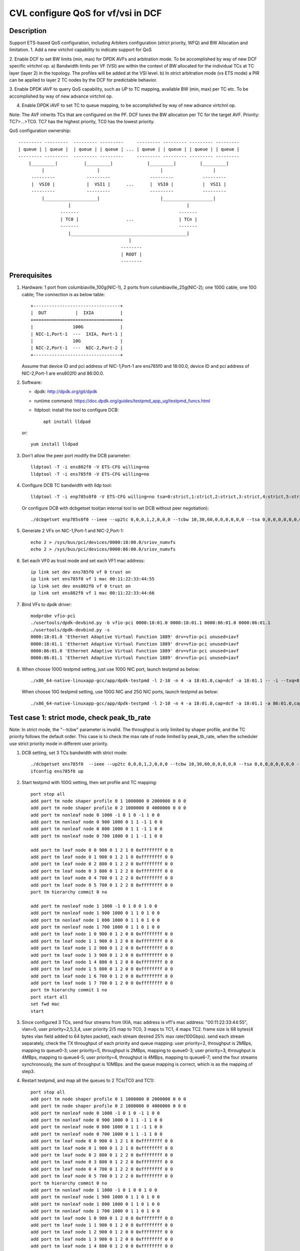 .. Copyright (c) <2021>, Intel Corporation
   All rights reserved.

   Redistribution and use in source and binary forms, with or without
   modification, are permitted provided that the following conditions
   are met:

   - Redistributions of source code must retain the above copyright
     notice, this list of conditions and the following disclaimer.

   - Redistributions in binary form must reproduce the above copyright
     notice, this list of conditions and the following disclaimer in
     the documentation and/or other materials provided with the
     distribution.

   - Neither the name of Intel Corporation nor the names of its
     contributors may be used to endorse or promote products derived
     from this software without specific prior written permission.

   THIS SOFTWARE IS PROVIDED BY THE COPYRIGHT HOLDERS AND CONTRIBUTORS
   "AS IS" AND ANY EXPRESS OR IMPLIED WARRANTIES, INCLUDING, BUT NOT
   LIMITED TO, THE IMPLIED WARRANTIES OF MERCHANTABILITY AND FITNESS
   FOR A PARTICULAR PURPOSE ARE DISCLAIMED. IN NO EVENT SHALL THE
   COPYRIGHT OWNER OR CONTRIBUTORS BE LIABLE FOR ANY DIRECT, INDIRECT,
   INCIDENTAL, SPECIAL, EXEMPLARY, OR CONSEQUENTIAL DAMAGES
   (INCLUDING, BUT NOT LIMITED TO, PROCUREMENT OF SUBSTITUTE GOODS OR
   SERVICES; LOSS OF USE, DATA, OR PROFITS; OR BUSINESS INTERRUPTION)
   HOWEVER CAUSED AND ON ANY THEORY OF LIABILITY, WHETHER IN CONTRACT,
   STRICT LIABILITY, OR TORT (INCLUDING NEGLIGENCE OR OTHERWISE)
   ARISING IN ANY WAY OUT OF THE USE OF THIS SOFTWARE, EVEN IF ADVISED
   OF THE POSSIBILITY OF SUCH DAMAGE.

===================================
CVL configure QoS for vf/vsi in DCF
===================================

Description
===========

Support ETS-based QoS configuration, including Arbiters configuration (strict priority, WFQ)
and BW Allocation and limitation.
1. Add a new virtchnl capability to indicate support for QoS

2. Enable DCF to set BW limits (min, max) for DPDK AVFs and arbitration mode.
To be accomplished by way of new DCF specific virtchnl op.
a) Bandwidth limits per VF (VSI) are within the context of BW allocated for the individual TCs
at TC layer (layer 2) in the topology.  The profiles will be added at the VSI level.
b) In strict arbitration mode (vs ETS mode) a PIR can be applied to layer 2 TC nodes
by the DCF for predictable behavior.

3. Enable DPDK iAVF to query QoS capability, such as UP to TC mapping,
available BW (min, max) per TC etc. To be accomplished by way of new advance virtchnl op.

4. Enable DPDK iAVF to set TC to queue mapping, to be accomplished by way of new advance virtchnl op.

Note: The AVF inherits TCs that are configured on the PF. DCF tunes the BW allocation per TC for the target AVF.
Priority: TC7>…>TC0. TC7 has the highest priority, TC0 has the lowest priority.

QoS configuration ownership::

    --------- ---------  --------- ---------     --------- --------- --------- ---------
    | queue | | queue |  | queue | | queue | ... | queue | | queue | | queue | | queue |
    --------- ---------  --------- ---------     --------- --------- --------- ---------
        |_________|          |_________|             |_________|         |_________|
             |                    |                       |                   |
         ---------            ---------               ---------           ---------
         |  VSI0 |            |  VSI1 |      ...      |  VSI0 |           |  VSI1 |
         ---------            ---------               ---------           ---------
             |____________________|                       |___________________|
                       |                                            |
                    -------                                      -------
                    | TC0 |                  ...                 | TCn |
                    -------                                      -------
                       |____________________________________________|
                                              |
                                           --------
                                           | ROOT |
                                           --------

Prerequisites
=============

1. Hardware:
   1 port from columbiaville_100g(NIC-1), 2 ports from columbiaville_25g(NIC-2);
   one 100G cable, one 10G cable;
   The connection is as below table::

    +---------------------------------+
    |  DUT           |  IXIA          |
    +=================================+
    |               100G              |
    | NIC-1,Port-1  ---  IXIA, Port-1 |
    |               10G               |
    | NIC-2,Port-1  ---  NIC-2,Port-2 |
    +---------------------------------+

   Assume that device ID and pci address of NIC-1,Port-1 are ens785f0 and 18:00.0,
   device ID and pci address of NIC-2,Port-1 are ens802f0 and 86:00.0.

2. Software:

   - dpdk: http://dpdk.org/git/dpdk
   - runtime command: https://doc.dpdk.org/guides/testpmd_app_ug/testpmd_funcs.html
   - lldptool: install the tool to configure DCB::

        apt install lldpad

   or::

        yum install lldpad

3. Don't allow the peer port modify the DCB parameter::

    lldptool -T -i ens802f0 -V ETS-CFG willing=no
    lldptool -T -i ens785f0 -V ETS-CFG willing=no

4. Configure DCB TC bandwidth with lldp tool::

    lldptool -T -i enp785s0f0 -V ETS-CFG willing=no tsa=0:strict,1:strict,2:strict,3:strict,4:strict,5:strict,6:strict,7:strict up2tc=0:0,1:0,2:0,3:1,4:2,5:0,6:0,7:0 tcbw=10,30,60,0,0,0,0,0

   Or configure DCB with dcbgetset tool(an internal tool to set DCB without peer negotiation)::

    ./dcbgetset enp785s0f0 --ieee --up2tc 0,0,0,1,2,0,0,0 --tcbw 10,30,60,0,0,0,0,0,0 --tsa 0,0,0,0,0,0,0,0 --pfc 0,0,0,0,0,0,0,0

5. Generate 2 VFs on NIC-1,Port-1 and NIC-2,Port-1::

    echo 2 > /sys/bus/pci/devices/0000:18:00.0/sriov_numvfs
    echo 2 > /sys/bus/pci/devices/0000:86:00.0/sriov_numvfs

6. Set each VF0 as trust mode and set each VF1 mac address::

    ip link set dev ens785f0 vf 0 trust on
    ip link set ens785f0 vf 1 mac 00:11:22:33:44:55
    ip link set dev ens802f0 vf 0 trust on
    ip link set ens802f0 vf 1 mac 00:11:22:33:44:66

7. Bind VFs to dpdk driver::

    modprobe vfio-pci
    ./usertools/dpdk-devbind.py -b vfio-pci 0000:18:01.0 0000:18:01.1 0000:86:01.0 0000:86:01.1
    ./usertools/dpdk-devbind.py -s
    0000:18:01.0 'Ethernet Adaptive Virtual Function 1889' drv=vfio-pci unused=iavf
    0000:18:01.1 'Ethernet Adaptive Virtual Function 1889' drv=vfio-pci unused=iavf
    0000:86:01.0 'Ethernet Adaptive Virtual Function 1889' drv=vfio-pci unused=iavf
    0000:86:01.1 'Ethernet Adaptive Virtual Function 1889' drv=vfio-pci unused=iavf

8. When choose 100G testpmd setting, just use 100G NIC port, launch testpmd as below::

    ./x86_64-native-linuxapp-gcc/app/dpdk-testpmd -l 2-10 -n 4 -a 18:01.0,cap=dcf -a 18:01.1 -- -i --txq=8 --rxq=8 --nb-cores=8 --port-topology=loop

   When choose 10G testpmd setting, use 100G NIC and 25G NIC ports, launch testpmd as below::

    ./x86_64-native-linuxapp-gcc/app/dpdk-testpmd -l 2-10 -n 4 -a 18:01.0,cap=dcf -a 18:01.1 -a 86:01.0,cap=dcf -a 86:01.1 -- -i --txq=8 --rxq=8 --nb-cores=8

Test case 1: strict mode, check peak_tb_rate
============================================
Note: In strict mode, the "--tcbw" parameter is invalid.
The throughput is only limited by shaper profile,
and the TC priority follows the default order.
This case is to check the max rate of node limited by peak_tb_rate,
when the scheduler use strict priority mode in different user priority.

1. DCB setting, set 3 TCs bandwidth with strict mode::

    ./dcbgetset ens785f0  --ieee --up2tc 0,0,0,1,2,0,0,0 --tcbw 10,30,60,0,0,0,0,0 --tsa 0,0,0,0,0,0,0,0 --pfc 0,0,0,0,0,0,0,0   
    ifconfig ens785f0 up

2. Start testpmd with 100G setting, then set profile and TC mapping::

    port stop all
    add port tm node shaper profile 0 1 1000000 0 2000000 0 0 0    
    add port tm node shaper profile 0 2 1000000 0 4000000 0 0 0    
    add port tm nonleaf node 0 1000 -1 0 1 0 -1 1 0 0              
    add port tm nonleaf node 0 900 1000 0 1 1 -1 1 0 0    
    add port tm nonleaf node 0 800 1000 0 1 1 -1 1 0 0     
    add port tm nonleaf node 0 700 1000 0 1 1 -1 1 0 0  

    add port tm leaf node 0 0 900 0 1 2 1 0 0xffffffff 0 0        
    add port tm leaf node 0 1 900 0 1 2 1 0 0xffffffff 0 0        
    add port tm leaf node 0 2 800 0 1 2 2 0 0xffffffff 0 0       
    add port tm leaf node 0 3 800 0 1 2 2 0 0xffffffff 0 0
    add port tm leaf node 0 4 700 0 1 2 2 0 0xffffffff 0 0       
    add port tm leaf node 0 5 700 0 1 2 2 0 0xffffffff 0 0          
    port tm hierarchy commit 0 no

    add port tm nonleaf node 1 1000 -1 0 1 0 0 1 0 0
    add port tm nonleaf node 1 900 1000 0 1 1 0 1 0 0
    add port tm nonleaf node 1 800 1000 0 1 1 0 1 0 0
    add port tm nonleaf node 1 700 1000 0 1 1 0 1 0 0
    add port tm leaf node 1 0 900 0 1 2 0 0 0xffffffff 0 0
    add port tm leaf node 1 1 900 0 1 2 0 0 0xffffffff 0 0
    add port tm leaf node 1 2 900 0 1 2 0 0 0xffffffff 0 0
    add port tm leaf node 1 3 900 0 1 2 0 0 0xffffffff 0 0
    add port tm leaf node 1 4 800 0 1 2 0 0 0xffffffff 0 0
    add port tm leaf node 1 5 800 0 1 2 0 0 0xffffffff 0 0
    add port tm leaf node 1 6 700 0 1 2 0 0 0xffffffff 0 0
    add port tm leaf node 1 7 700 0 1 2 0 0 0xffffffff 0 0
    port tm hierarchy commit 1 no
    port start all
    set fwd mac
    start

3. Since configured 3 TCs, send four streams from IXIA,
   mac address is vf1's mac address: "00:11:22:33:44:55", vlan=0, user priority=2,5,3,4,
   user priority 2/5 map to TC0, 3 maps to TC1, 4 maps TC2.
   frame size is 68 bytes(4 bytes vlan field added to 64 bytes packet), each stream desired 25% max rate(100Gbps).
   send each stream separately, check the TX throughput of each priority and queue mapping:
   user priority=2, throughput is 2MBps, mapping to queue0-3;
   user priority=5, throughput is 2MBps, mapping to queue0-3;
   user priority=3, throughput is 4MBps, mapping to queue4-5;
   user priority=4, throughput is 4MBps, mapping to queue6-7;
   send the four streams synchronously, the sum of throughput is 10MBps.
   and the queue mapping is correct, which is as the mapping of step3.

4. Restart testpmd, and map all the queues to 2 TCs(TC0 and TC1)::

    port stop all
    add port tm node shaper profile 0 1 1000000 0 2000000 0 0 0
    add port tm node shaper profile 0 2 1000000 0 4000000 0 0 0
    add port tm nonleaf node 0 1000 -1 0 1 0 -1 1 0 0              
    add port tm nonleaf node 0 900 1000 0 1 1 -1 1 0 0    
    add port tm nonleaf node 0 800 1000 0 1 1 -1 1 0 0     
    add port tm nonleaf node 0 700 1000 0 1 1 -1 1 0 0  
    add port tm leaf node 0 0 900 0 1 2 1 0 0xffffffff 0 0        
    add port tm leaf node 0 1 900 0 1 2 1 0 0xffffffff 0 0        
    add port tm leaf node 0 2 800 0 1 2 2 0 0xffffffff 0 0       
    add port tm leaf node 0 3 800 0 1 2 2 0 0xffffffff 0 0
    add port tm leaf node 0 4 700 0 1 2 2 0 0xffffffff 0 0       
    add port tm leaf node 0 5 700 0 1 2 2 0 0xffffffff 0 0          
    port tm hierarchy commit 0 no
    add port tm nonleaf node 1 1000 -1 0 1 0 0 1 0 0
    add port tm nonleaf node 1 900 1000 0 1 1 0 1 0 0
    add port tm nonleaf node 1 800 1000 0 1 1 0 1 0 0
    add port tm nonleaf node 1 700 1000 0 1 1 0 1 0 0
    add port tm leaf node 1 0 900 0 1 2 0 0 0xffffffff 0 0
    add port tm leaf node 1 1 900 0 1 2 0 0 0xffffffff 0 0
    add port tm leaf node 1 2 900 0 1 2 0 0 0xffffffff 0 0
    add port tm leaf node 1 3 900 0 1 2 0 0 0xffffffff 0 0
    add port tm leaf node 1 4 800 0 1 2 0 0 0xffffffff 0 0
    add port tm leaf node 1 5 800 0 1 2 0 0 0xffffffff 0 0
    add port tm leaf node 1 6 800 0 1 2 0 0 0xffffffff 0 0
    add port tm leaf node 1 7 800 0 1 2 0 0 0xffffffff 0 0
    port tm hierarchy commit 1 no
    port start all
    set fwd mac
    start

5. Send the same four streams as step3.
   send each stream separately, check the TX throughput of each priority and queue mapping:
   stream 4 are dropped by vf1.
   user priority=2, throughput is 2MBps, mapping to queue0-3;
   user priority=5, throughput is 2MBps, mapping to queue0-3;
   user priority=3, throughput is 4MBps, mapping to queue4-7;
   user priority=4, throughput is 0, no mapping queues.
   send the four streams synchronously, the sum of throughput is 6MBps.
   and the queue mapping is correct.

Test case 2: ets mode, check peak_tb_rate
=========================================
Note: In ETS mode, the "--tcbw" parameter is valid.
The throughput is only limited by TC bandwidth distribution and shaper profile,
and the TC priority follows the value of the "--tcbw" setting.
This case is to check the max rate of node limited by tcbw distribution and peak_tb_rate,
when the scheduler use ETS mode in different user priority.

1. DCB setting, set 2 TCs bandwidth with ets mode::

    ./dcbgetset ens785f0 --ieee --up2tc 0,0,0,0,1,1,1,1 --tcbw 20,80,0,0,0,0,0,0 --tsa 2,2,2,2,2,2,2,2 --pfc 0,0,0,0,0,0,0,0   
    ./dcbgetset ens802f0 --ieee --up2tc 0,0,0,0,1,1,1,1 --tcbw 20,80,0,0,0,0,0,0 --tsa 2,2,2,2,2,2,2,2 --pfc 0,0,0,0,0,0,0,0   
    ifconfig ens785f0 up
    ifconfig ens802f0 up

2. Start testpmd with 10G setting, then set profile and TC mapping::

    set portlist 0,2,1,3
    show config fwd
    port stop all
    add port tm node shaper profile 0 1 10000000 0 4000000000 0 0 0    
    add port tm nonleaf node 0 1000 -1 0 1 0 -1 1 0 0              
    add port tm nonleaf node 0 900 1000 0 1 1 -1 1 0 0    
    add port tm nonleaf node 0 800 1000 0 1 1 -1 1 0 0     
    add port tm leaf node 0 0 900 0 1 2 1 0 0xffffffff 0 0        
    add port tm leaf node 0 1 900 0 1 2 1 0 0xffffffff 0 0        
    add port tm leaf node 0 2 800 0 1 2 1 0 0xffffffff 0 0       
    add port tm leaf node 0 3 800 0 1 2 1 0 0xffffffff 0 0   
    port tm hierarchy commit 0 yes
    add port tm node shaper profile 2 1 10000000 0 1000000000 0 0 0  
    add port tm nonleaf node 2 1000 -1 0 1 0 -1 1 0 0              
    add port tm nonleaf node 2 900 1000 0 1 1 -1 1 0 0    
    add port tm nonleaf node 2 800 1000 0 1 1 -1 1 0 0   
    add port tm leaf node 2 0 900 0 1 2 1 0 0xffffffff 0 0        
    add port tm leaf node 2 1 900 0 1 2 1 0 0xffffffff 0 0        
    add port tm leaf node 2 2 800 0 1 2 1 0 0xffffffff 0 0       
    add port tm leaf node 2 3 800 0 1 2 1 0 0xffffffff 0 0        
    port tm hierarchy commit 2 yes
    add port tm nonleaf node 1 1000 -1 0 1 0 0 1 0 0
    add port tm nonleaf node 1 900 1000 0 1 1 0 1 0 0
    add port tm nonleaf node 1 800 1000 0 1 1 0 1 0 0
    add port tm leaf node 1 0 900 0 1 2 0 0 0xffffffff 0 0
    add port tm leaf node 1 1 900 0 1 2 0 0 0xffffffff 0 0
    add port tm leaf node 1 2 900 0 1 2 0 0 0xffffffff 0 0
    add port tm leaf node 1 3 900 0 1 2 0 0 0xffffffff 0 0
    add port tm leaf node 1 4 800 0 1 2 0 0 0xffffffff 0 0
    add port tm leaf node 1 5 800 0 1 2 0 0 0xffffffff 0 0
    add port tm leaf node 1 6 800 0 1 2 0 0 0xffffffff 0 0
    add port tm leaf node 1 7 800 0 1 2 0 0 0xffffffff 0 0
    port tm hierarchy commit 1 yes
    add port tm nonleaf node 3 1000 -1 0 1 0 0 1 0 0
    add port tm nonleaf node 3 900 1000 0 1 1 0 1 0 0
    add port tm nonleaf node 3 800 1000 0 1 1 0 1 0 0
    add port tm leaf node 3 0 900 0 1 2 0 0 0xffffffff 0 0
    add port tm leaf node 3 1 900 0 1 2 0 0 0xffffffff 0 0
    add port tm leaf node 3 2 900 0 1 2 0 0 0xffffffff 0 0
    add port tm leaf node 3 3 900 0 1 2 0 0 0xffffffff 0 0
    add port tm leaf node 3 4 800 0 1 2 0 0 0xffffffff 0 0
    add port tm leaf node 3 5 800 0 1 2 0 0 0xffffffff 0 0
    add port tm leaf node 3 6 800 0 1 2 0 0 0xffffffff 0 0
    add port tm leaf node 3 7 800 0 1 2 0 0 0xffffffff 0 0
    port tm hierarchy commit 3 yes
    port start all
    set fwd mac
    start

3. Send two streams from IXIA, vlan=0, priority=0/4(TC0/TC1),
   mac address is VF1's mac address "00:11:22:33:44:55",
   frame size is 68 bytes(4 bytes vlan field added to 64 bytes packet), each stream desired 50% max rate(100Gbps).
   send each stream separately, check the port3(VF1 of 25G port) stats:
   each tx rate is about 7.3Gbps(linerate);
   stop forward, check queue mapping:
   when send stream of UP=0, the tx queues are queue0-queue3;
   when send stream of UP=4, the tx queues are queue4-queue7;
   send 2 streams synchronously, each 50%max,
   check the port3 stats, the tx rate is about 7.3Gbps,
   stop forward, check the result:
   the throughput's proportion of queue0-3 and queue4-7 is about 20:80 as the DCB TC bandwidth setting.

4. Set both two profiles' PIR to 500000000, other settings are the same as step2,
   send same streams as step3.
   send each stream separately, check the port3 tx rate is about 3.95Gbps, closed to the PIR 4Gbps,
   check queue mapping is same as step3.
   Send the two streams synchronously, the throughput is limited by the cable about 7.3Gbps.
   check the port3 stats, the tx rate is still about 7.3Gbps,
   stop forward, check the result, queue0-queue3 map TC0, queue4-queue7 map TC1
   TC0’s rate is about 3.34Gbps, TC1’s rate is about 3.95Gbps.
   the two stream’s occupation is more than 20:80, about 45:55.
   because TC1 throughput is limited by PIR, so the rest throughput is occupied by TC0.

Test case 3: strict mode, check cmit_tb_rate
============================================
This case is to check the guaranteed rate of node set by cmit_tb_rate.
Note: now, the cmit_tb_rate setting can't take work, it is not supported by kernel.

1. DCB setting, set 2 TCs bandwidth with strict mode::

    ./dcbgetset ens785f0 --ieee --up2tc 0,0,0,1,0,0,0,0 --tcbw 10,90,0,0,0,0,0,0 --tsa 0,0,0,0,0,0,0,0 --pfc 0,0,0,0,0,0,0,0
    ./dcbgetset ens802f0 --ieee --up2tc 0,0,0,1,0,0,0,0 --tcbw 10,90,0,0,0,0,0,0 --tsa 0,0,0,0,0,0,0,0 --pfc 0,0,0,0,0,0,0,0
    ifconfig ens785f0 up
    ifconfig ens802f0 up

2. Start testpmd with 10G setting, then set profile and TC mapping as test_case 2 step2.

3. Send two streams from IXIA,
   mac address is VF1's mac address "00:11:22:33:44:55", vlan=0, priority=0/3(TC0/TC1),
   frame size is 68 bytes(4 bytes vlan field added to 64 bytes packet), each stream desired 50% max rate.
   send each stream separately, check the port3(VF1 of 25G port) tx rate is about 7.3Gbps,
   check queue mapping is same as test_case 2 step3.
   send 2 streams synchronously, each 50%max
   check the port3 stats, the tx rate is about 7.3Gbps,
   stop forward, check the result,
   queue0-queue3 which mapping to TC0 should have 80Mbps rate
   queue4-queue7 which mapping to TC1 have about 7.22Gbps.

Note: the cmit of the profile is not supported now, so the current expected result is:
   all the TX throughput should at TC1, TC0 should has no throughput.
   queue0-queue3 which mapping to TC0 have no throughput
   queue4-queue7 which mapping to TC1 have about 7.3Gbps.


Test case 4: ets mode, check the TC throughput of min BW allocation
===================================================================
this case is to check the TC throughput of min BW allocation.

1. DCB setting, set 3 TCs bandwidth with ets mode::

    ./dcbgetset ens785f0  --ieee --up2tc 0,0,1,1,2,2,2,2 --tcbw 1,10,89,0,0,0,0,0 --tsa 2,2,2,2,2,2,2,2 --pfc 0,0,0,0,0,0,0,0
    ./dcbgetset ens802f0  --ieee --up2tc 0,0,1,1,2,2,2,2 --tcbw 1,10,89,0,0,0,0,0 --tsa 2,2,2,2,2,2,2,2 --pfc 0,0,0,0,0,0,0,0
    ifconfig ens785f0 up
    ifconfig ens802f0 up

2. start testpmd with 10G setting::

    set portlist 0,2,1,3
    show config fwd
    port stop all
    add port tm node shaper profile 0 1 1000000000 0 4000000000 0 0 0
    add port tm nonleaf node 0 1000 -1 0 1 0 -1 1 0 0
    add port tm nonleaf node 0 900 1000 0 1 1 -1 1 0 0
    add port tm nonleaf node 0 800 1000 0 1 1 -1 1 0 0
    add port tm nonleaf node 0 700 1000 0 1 1 -1 1 0 0
    add port tm leaf node 0 0 900 0 1 2 1 0 0xffffffff 0 0
    add port tm leaf node 0 1 900 0 1 2 1 0 0xffffffff 0 0
    add port tm leaf node 0 2 800 0 1 2 1 0 0xffffffff 0 0
    add port tm leaf node 0 3 800 0 1 2 1 0 0xffffffff 0 0
    add port tm leaf node 0 4 700 0 1 2 1 0 0xffffffff 0 0
    add port tm leaf node 0 5 700 0 1 2 1 0 0xffffffff 0 0
    port tm hierarchy commit 0 yes
    add port tm node shaper profile 2 1 100000000 0 1000000000 0 0 0
    add port tm node shaper profile 2 2 100000000 0 150000000 0 0 0
    add port tm nonleaf node 2 1000 -1 0 1 0 -1 1 0 0
    add port tm nonleaf node 2 900 1000 0 1 1 -1 1 0 0
    add port tm nonleaf node 2 800 1000 0 1 1 -1 1 0 0
    add port tm nonleaf node 2 700 1000 0 1 1 -1 1 0 0
    add port tm leaf node 2 0 900 0 1 2 2 0 0xffffffff 0 0
    add port tm leaf node 2 1 900 0 1 2 2 0 0xffffffff 0 0
    add port tm leaf node 2 2 800 0 1 2 2 0 0xffffffff 0 0
    add port tm leaf node 2 3 800 0 1 2 2 0 0xffffffff 0 0
    add port tm leaf node 2 4 700 0 1 2 1 0 0xffffffff 0 0
    add port tm leaf node 2 5 700 0 1 2 1 0 0xffffffff 0 0
    port tm hierarchy commit 2 yes
    add port tm nonleaf node 1 1000 -1 0 1 0 0 1 0 0
    add port tm nonleaf node 1 900 1000 0 1 1 0 1 0 0
    add port tm nonleaf node 1 800 1000 0 1 1 0 1 0 0
    add port tm nonleaf node 1 700 1000 0 1 1 0 1 0 0
    add port tm leaf node 1 0 900 0 1 2 0 0 0xffffffff 0 0
    add port tm leaf node 1 1 900 0 1 2 0 0 0xffffffff 0 0
    add port tm leaf node 1 2 800 0 1 2 0 0 0xffffffff 0 0
    add port tm leaf node 1 3 800 0 1 2 0 0 0xffffffff 0 0
    add port tm leaf node 1 4 800 0 1 2 0 0 0xffffffff 0 0
    add port tm leaf node 1 5 800 0 1 2 0 0 0xffffffff 0 0
    add port tm leaf node 1 6 700 0 1 2 0 0 0xffffffff 0 0
    add port tm leaf node 1 7 700 0 1 2 0 0 0xffffffff 0 0
    port tm hierarchy commit 1 yes
    add port tm nonleaf node 3 1000 -1 0 1 0 0 1 0 0
    add port tm nonleaf node 3 900 1000 0 1 1 0 1 0 0
    add port tm nonleaf node 3 800 1000 0 1 1 0 1 0 0
    add port tm nonleaf node 3 700 1000 0 1 1 0 1 0 0
    add port tm leaf node 3 0 900 0 1 2 0 0 0xffffffff 0 0
    add port tm leaf node 3 1 900 0 1 2 0 0 0xffffffff 0 0
    add port tm leaf node 3 2 800 0 1 2 0 0 0xffffffff 0 0
    add port tm leaf node 3 3 800 0 1 2 0 0 0xffffffff 0 0
    add port tm leaf node 3 4 800 0 1 2 0 0 0xffffffff 0 0
    add port tm leaf node 3 5 800 0 1 2 0 0 0xffffffff 0 0
    add port tm leaf node 3 6 700 0 1 2 0 0 0xffffffff 0 0
    add port tm leaf node 3 7 700 0 1 2 0 0 0xffffffff 0 0
    port tm hierarchy commit 3 yes
    port start all
    set fwd mac
    start

3. Send 8 streams from IXIA, vlan=0, priority=0-7(TC0-TC7),
   mac address is VF1's mac address "00:11:22:33:44:55",
   frame size is 1024 bytes, each stream desired 12.5% max rate.
   send each stream separately, the PIR can be reached, and the queue mapping is correct:
   UP0(TC0) stream maps queue0-1, the throughput is 1.2Gbps.
   UP1(TC0) stream maps queue0-1, the throughput is 1.2Gbps.
   UP2(TC1) stream maps queue2-5, the throughput is 1.2Gbps.
   UP3(TC1) stream maps queue2-5, the throughput is 1.2Gbps.
   UP4(TC2) stream maps queue6-7, the throughput is 8Gbps.
   UP5(TC2) stream maps queue6-7, the throughput is 8Gbps.
   UP6(TC2) stream maps queue6-7, the throughput is 8Gbps.
   UP7(TC2) stream maps queue6-7, the throughput is 8Gbps.
   send 8 streams synchronously, check throughput is 9.77Gbps,
   TC2 and TC1's PIR(1.2Gbps/8Gbps) can be satisfied, and the rest rate is given to TC0.

4. Set frame size to 68bytes, send 8 streams synchronously,
   check the throughput is about 7.273Gbps. all the TC can’t reach PIR.
   TC0 rate is 0.072Gbps, occupys 0.01 ets BW.
   TC1 rate is 0.72Gbps, occupys 0.1 ets BW.
   TC2 rate is 6.48Gbps, occupys 0.89 ets BW.
   The TC0-TC2’s rate occupation is same as bandwidth allocation: 1:10:89.

Test case 5: 2 iavf VFs, strict mode, check peak_tb_rate
========================================================
Each VF's max rate is limited by the sum of peak_tb_rate of all TCs binded to it.

1. DCB setting, set 3 TCs bandwidth with strict mode::

    ./dcbgetset ens785f0  --ieee --up2tc 0,0,0,1,2,0,0,0 --tcbw 10,30,60,0,0,0,0,0 --tsa 0,0,0,0,0,0,0,0 --pfc 0,0,0,0,0,0,0,0

2. Create 3 VFs::

    echo 3 > /sys/bus/pci/devices/0000\:18\:00.0/sriov_numvfs
    ./usertools/dpdk-devbind.py -b vfio-pci 18:01.0 18:01.1 18:01.2
    ip link set dev ens785f0 vf 0 trust on
    ip link set ens785f0 vf 1 mac 00:11:22:33:44:55
    ip link set ens785f0 vf 2 mac 00:11:22:33:44:66

3. Start testpmd with 100G setting, different vsi node of same TC node use different profiles::

    ./x86_64-native-linuxapp-gcc/app/dpdk-testpmd -l 2-10 -n 4 -a 18:01.0,cap=dcf -a 18:01.1 -a 18:01.2 -a 18:01.3 -- -i --txq=8 --rxq=8 --port-topology=loop --nb-cores=8
    port stop all
    add port tm node shaper profile 0 1 1000000 0 2000000 0 0 0    
    add port tm node shaper profile 0 2 1000000 0 4000000 0 0 0    
    add port tm nonleaf node 0 1000 -1 0 1 0 -1 1 0 0              
    add port tm nonleaf node 0 900 1000 0 1 1 -1 1 0 0    
    add port tm nonleaf node 0 800 1000 0 1 1 -1 1 0 0     
    add port tm nonleaf node 0 700 1000 0 1 1 -1 1 0 0  
    add port tm leaf node 0 0 900 0 1 2 -1 0 0xffffffff 0 0        
    add port tm leaf node 0 1 900 0 1 2 1 0 0xffffffff 0 0   
    add port tm leaf node 0 2 900 0 1 2 1 0 0xffffffff 0 0           
    add port tm leaf node 0 3 800 0 1 2 -1 0 0xffffffff 0 0       
    add port tm leaf node 0 4 800 0 1 2 2 0 0xffffffff 0 0
    add port tm leaf node 0 5 800 0 1 2 1 0 0xffffffff 0 0
    add port tm leaf node 0 6 700 0 1 2 -1 0 0xffffffff 0 0       
    add port tm leaf node 0 7 700 0 1 2 1 0 0xffffffff 0 0          
    add port tm leaf node 0 8 700 0 1 2 2 0 0xffffffff 0 0          
    port tm hierarchy commit 0 yes
    add port tm nonleaf node 1 1000 -1 0 1 0 0 1 0 0
    add port tm nonleaf node 1 900 1000 0 1 1 0 1 0 0
    add port tm nonleaf node 1 800 1000 0 1 1 0 1 0 0
    add port tm nonleaf node 1 700 1000 0 1 1 0 1 0 0
    add port tm leaf node 1 0 900 0 1 2 0 0 0xffffffff 0 0
    add port tm leaf node 1 1 900 0 1 2 0 0 0xffffffff 0 0
    add port tm leaf node 1 2 800 0 1 2 0 0 0xffffffff 0 0
    add port tm leaf node 1 3 800 0 1 2 0 0 0xffffffff 0 0
    add port tm leaf node 1 4 700 0 1 2 0 0 0xffffffff 0 0
    add port tm leaf node 1 5 700 0 1 2 0 0 0xffffffff 0 0
    add port tm leaf node 1 6 700 0 1 2 0 0 0xffffffff 0 0
    add port tm leaf node 1 7 700 0 1 2 0 0 0xffffffff 0 0
    port tm hierarchy commit 1 yes
    add port tm nonleaf node 2 1000 -1 0 1 0 0 1 0 0
    add port tm nonleaf node 2 900 1000 0 1 1 0 1 0 0
    add port tm nonleaf node 2 800 1000 0 1 1 0 1 0 0
    add port tm nonleaf node 2 700 1000 0 1 1 0 1 0 0
    add port tm leaf node 2 0 900 0 1 2 0 0 0xffffffff 0 0
    add port tm leaf node 2 1 900 0 1 2 0 0 0xffffffff 0 0
    add port tm leaf node 2 2 800 0 1 2 0 0 0xffffffff 0 0
    add port tm leaf node 2 3 800 0 1 2 0 0 0xffffffff 0 0
    add port tm leaf node 2 4 800 0 1 2 0 0 0xffffffff 0 0
    add port tm leaf node 2 5 800 0 1 2 0 0 0xffffffff 0 0
    add port tm leaf node 2 6 700 0 1 2 0 0 0xffffffff 0 0
    add port tm leaf node 2 7 700 0 1 2 0 0 0xffffffff 0 0
    port tm hierarchy commit 2 yes
    port start all
    set fwd mac
    start

4. Send 8 streams, stream0-3’s mac address is vf1's, vlan=0, priority=1/2/3/4(TC0/TC0/TC1/TC2),
   stream4-7' mac address is vf2's, vlan=0, priority=1,2,3,4,
   send each stream separately, check the stats:
   stream0 maps queue0-1 of port 1, the throughput reaches PIR of profile 1(16Mbps).
   stream1 maps queue0-1 of port 1, the throughput reaches PIR of profile 1(16Mbps).
   stream2 maps queue2-3 of port 1, the throughput reaches PIR of profile 2(32Mbps).
   stream3 maps queue4-7 of port 1, the throughput reaches PIR of profile 1(16Mbps).
   stream4 maps queue0-1 of port 2, the throughput reaches PIR of profile 1(16Mbps).
   stream5 maps queue0-1 of port 2, the throughput reaches PIR of profile 1(16Mbps).
   stream6 maps queue2-5 of port 2, the throughput reaches PIR of profile 1(16Mbps).
   stream7 maps queue6-7 of port 2, the throughput reaches PIR of profile 2(32Mbps).
   send all streams synchronously, each 12.5%max, check the sum of throughput reach 128Mbps.
   each stream's queue mapping is correct,which is same as sent separately.

Test case 6: 2 iavf VFs, strict mode, check cmit_tb_rate
========================================================
Each VF's guaranteed rate is set by the cmit_tb_rate of TC0 binded to it.
Note: now, the cmit_tb_rate setting can't take work, it is not supported by kernel.

1. DCB setting, set 3 TCs bandwidth with strict mode::

    ./dcbgetset ens785f0 --ieee --up2tc 0,0,0,1,0,0,0,0 --tcbw 20,80,0,0,0,0,0,0 --tsa 0,0,0,0,0,0,0,0 --pfc 0,0,0,0,0,0,0,0
    ./dcbgetset ens802f0 --ieee --up2tc 0,0,0,1,0,0,0,0 --tcbw 20,80,0,0,0,0,0,0 --tsa 0,0,0,0,0,0,0,0 --pfc 0,0,0,0,0,0,0,0

2. Create 3 VFs on each pf::

    echo 3 > /sys/bus/pci/devices/0000\:18\:00.0/sriov_numvfs
    ip link set dev ens785f0 vf 0 trust on
    ip link set ens785f0 vf 1 mac 00:11:22:33:44:55
    ip link set ens785f0 vf 2 mac 00:11:22:33:44:66
    ./usertools/dpdk-devbind.py -b vfio-pci 18:01.0 18:01.1 18:01.2
    echo 3 > /sys/bus/pci/devices/0000\:86\:00.0/sriov_numvfs
    ip link set dev ens802f0 vf 0 trust on
    ip link set ens802f0 vf 1 mac 00:11:22:33:44:77
    ip link set ens802f0 vf 2 mac 00:11:22:33:44:88
    ./usertools/dpdk-devbind.py -b vfio-pci 86:01.0 86:01.1 86:01.2

3. Start testpmd with 10G setting::

    ./x86_64-native-linuxapp-gcc/app/dpdk-testpmd -l 2-10 -n 4 -a 18:01.0,cap=dcf -a 18:01.1 -a 18:01.2 -a 86:01.0,cap=dcf -a 86:01.1 -a 86:01.2 -- -i --txq=8 --rxq=8 --nb-cores=8
    set portlist 0,3,1,4,2,5
    show config fwd
    port stop all
    add port tm node shaper profile 0 1 100000000 0 4000000000 0 0 0    
    add port tm nonleaf node 0 1000 -1 0 1 0 -1 1 0 0              
    add port tm nonleaf node 0 900 1000 0 1 1 -1 1 0 0    
    add port tm nonleaf node 0 800 1000 0 1 1 -1 1 0 0     
    add port tm leaf node 0 0 900 0 1 2 1 0 0xffffffff 0 0        
    add port tm leaf node 0 1 900 0 1 2 1 0 0xffffffff 0 0  
    add port tm leaf node 0 2 900 0 1 2 1 0 0xffffffff 0 0             
    add port tm leaf node 0 3 800 0 1 2 1 0 0xffffffff 0 0       
    add port tm leaf node 0 4 800 0 1 2 1 0 0xffffffff 0 0   
    add port tm leaf node 0 5 800 0 1 2 1 0 0xffffffff 0 0   
    port tm hierarchy commit 0 no
    add port tm node shaper profile 3 1 100000000 0 500000000 0 0 0  
    add port tm nonleaf node 3 1000 -1 0 1 0 -1 1 0 0              
    add port tm nonleaf node 3 900 1000 0 1 1 -1 1 0 0    
    add port tm nonleaf node 3 800 1000 0 1 1 -1 1 0 0   
    add port tm leaf node 3 0 900 0 1 2 1 0 0xffffffff 0 0        
    add port tm leaf node 3 1 900 0 1 2 1 0 0xffffffff 0 0        
    add port tm leaf node 3 2 900 0 1 2 1 0 0xffffffff 0 0       
    add port tm leaf node 3 3 800 0 1 2 1 0 0xffffffff 0 0     
    add port tm leaf node 3 4 800 0 1 2 1 0 0xffffffff 0 0       
    add port tm leaf node 3 5 800 0 1 2 1 0 0xffffffff 0 0     
    port tm hierarchy commit 3 no
    add port tm nonleaf node 1 1000 -1 0 1 0 0 1 0 0
    add port tm nonleaf node 1 900 1000 0 1 1 0 1 0 0
    add port tm nonleaf node 1 800 1000 0 1 1 0 1 0 0
    add port tm leaf node 1 0 900 0 1 2 0 0 0xffffffff 0 0
    add port tm leaf node 1 1 900 0 1 2 0 0 0xffffffff 0 0
    add port tm leaf node 1 2 900 0 1 2 0 0 0xffffffff 0 0
    add port tm leaf node 1 3 900 0 1 2 0 0 0xffffffff 0 0
    add port tm leaf node 1 4 800 0 1 2 0 0 0xffffffff 0 0
    add port tm leaf node 1 5 800 0 1 2 0 0 0xffffffff 0 0
    add port tm leaf node 1 6 800 0 1 2 0 0 0xffffffff 0 0
    add port tm leaf node 1 7 800 0 1 2 0 0 0xffffffff 0 0
    port tm hierarchy commit 1 no
    add port tm nonleaf node 4 1000 -1 0 1 0 0 1 0 0
    add port tm nonleaf node 4 900 1000 0 1 1 0 1 0 0
    add port tm nonleaf node 4 800 1000 0 1 1 0 1 0 0
    add port tm leaf node 4 0 900 0 1 2 0 0 0xffffffff 0 0
    add port tm leaf node 4 1 900 0 1 2 0 0 0xffffffff 0 0
    add port tm leaf node 4 2 900 0 1 2 0 0 0xffffffff 0 0
    add port tm leaf node 4 3 900 0 1 2 0 0 0xffffffff 0 0
    add port tm leaf node 4 4 800 0 1 2 0 0 0xffffffff 0 0
    add port tm leaf node 4 5 800 0 1 2 0 0 0xffffffff 0 0
    add port tm leaf node 4 6 800 0 1 2 0 0 0xffffffff 0 0
    add port tm leaf node 4 7 800 0 1 2 0 0 0xffffffff 0 0
    port tm hierarchy commit 4 no
    add port tm nonleaf node 2 1000 -1 0 1 0 0 1 0 0
    add port tm nonleaf node 2 900 1000 0 1 1 0 1 0 0
    add port tm nonleaf node 2 800 1000 0 1 1 0 1 0 0
    add port tm leaf node 2 0 900 0 1 2 0 0 0xffffffff 0 0
    add port tm leaf node 2 1 900 0 1 2 0 0 0xffffffff 0 0
    add port tm leaf node 2 2 800 0 1 2 0 0 0xffffffff 0 0
    add port tm leaf node 2 3 800 0 1 2 0 0 0xffffffff 0 0
    add port tm leaf node 2 4 800 0 1 2 0 0 0xffffffff 0 0
    add port tm leaf node 2 5 800 0 1 2 0 0 0xffffffff 0 0
    add port tm leaf node 2 6 800 0 1 2 0 0 0xffffffff 0 0
    add port tm leaf node 2 7 800 0 1 2 0 0 0xffffffff 0 0
    port tm hierarchy commit 2 no
    add port tm nonleaf node 5 1000 -1 0 1 0 0 1 0 0
    add port tm nonleaf node 5 900 1000 0 1 1 0 1 0 0
    add port tm nonleaf node 5 800 1000 0 1 1 0 1 0 0
    add port tm leaf node 5 0 900 0 1 2 0 0 0xffffffff 0 0
    add port tm leaf node 5 1 900 0 1 2 0 0 0xffffffff 0 0
    add port tm leaf node 5 2 800 0 1 2 0 0 0xffffffff 0 0
    add port tm leaf node 5 3 800 0 1 2 0 0 0xffffffff 0 0
    add port tm leaf node 5 4 800 0 1 2 0 0 0xffffffff 0 0
    add port tm leaf node 5 5 800 0 1 2 0 0 0xffffffff 0 0
    add port tm leaf node 5 6 800 0 1 2 0 0 0xffffffff 0 0
    add port tm leaf node 5 7 800 0 1 2 0 0 0xffffffff 0 0
    port tm hierarchy commit 5 no
    port start all
    set fwd mac
    start

4. Send 4 streams synchronously, stream0-1's mac address is vf1's, vlan id=0, UP=2/3(TC0/TC1),
   streams2-3's mac address is vf2's, vlan id=0, UP=2/3(TC0/TC1),
   frame size is 68 bytes, each stream allocates 25%max.
   check the vf4 and vf5 stats, the sum of tx rate is 7.27Gbps, each vf tx is 3.64Gbps.
   in each vf, TC0 should occupied 0.8Gbps, the rest of throughput is occupied by TC1, which is about 2.84Gbps
   stop the fwd, check each queue's tx stats,
   vf4's queue0-queue3 and vf5's queue0-queue1 map to TC0, which occupied 0.8Gbps,
   vf4's queue4-queue7 and vf5's queue2-queue7 map to TC1, which occupied 2.84Gbps.

Note: now, the cmit_tb_rate setting can't take work, it is not supported by kernel.
   So the current result of step4 should be:
   all the TX throughput are occupied by TC1, TC0 should have no throughput.
   vf4's queue0-queue3 and vf5's queue0-queue1 map to TC0, which have no throughput.
   vf4's queue4-queue7 and vf5's queue2-queue7 map to TC1, which occupied 3.64Gbps.

Test case 7: 2 iavf VFs, ets mode
=================================
In ETS mode, calculate the sum value of different vf node which binded to same TC,
the proportion of the value of different TC is consistent to TC bandwitch distribution

1. DCB setting, set 3 TCs bandwidth with ets mode::

    ./dcbgetset ens785f0  --ieee --up2tc 0,0,0,1,2,0,0,0 --tcbw 10,30,60,0,0,0,0,0 --tsa 2,2,2,2,2,2,2,2 --pfc 0,0,0,0,0,0,0,0   
    ./dcbgetset ens802f0  --ieee --up2tc 0,0,0,1,2,0,0,0 --tcbw 10,30,60,0,0,0,0,0 --tsa 2,2,2,2,2,2,2,2 --pfc 0,0,0,0,0,0,0,0   

2. Create 3 VFs on each pf::

    echo 3 > /sys/bus/pci/devices/0000\:18\:00.0/sriov_numvfs
    ip link set dev ens785f0 vf 0 trust on
    ip link set ens785f0 vf 1 mac 00:11:22:33:44:55
    ip link set ens785f0 vf 2 mac 00:11:22:33:44:66
    ./usertools/dpdk-devbind.py -b vfio-pci 18:01.0 18:01.1 18:01.2
    echo 3 > /sys/bus/pci/devices/0000\:86\:00.0/sriov_numvfs
    ip link set dev ens802f0 vf 0 trust on
    ip link set ens802f0 vf 1 mac 00:11:22:33:44:77
    ip link set ens802f0 vf 2 mac 00:11:22:33:44:88
    ./usertools/dpdk-devbind.py -b vfio-pci 86:01.0 86:01.1 86:01.2

3. Start testpmd with 10G setting::

    ./x86_64-native-linuxapp-gcc/app/dpdk-testpmd -l 2-10 -n 4 -a 18:01.0,cap=dcf -a 18:01.1 -a 18:01.2 -a 86:01.0,cap=dcf -a 86:01.1 -a 86:01.2 -- -i --txq=8 --rxq=8 --nb-cores=8
    set portlist 0,3,1,4,2,5
    show config fwd
    port stop all
    add port tm node shaper profile 0 1 0 0 0 0 0 0    
    add port tm nonleaf node 0 1000 -1 0 1 0 -1 1 0 0              
    add port tm nonleaf node 0 900 1000 0 1 1 -1 1 0 0    
    add port tm nonleaf node 0 800 1000 0 1 1 -1 1 0 0     
    add port tm nonleaf node 0 700 1000 0 1 1 -1 1 0 0     
    add port tm leaf node 0 0 900 0 1 2 1 0 0xffffffff 0 0        
    add port tm leaf node 0 1 900 0 1 2 1 0 0xffffffff 0 0   
    add port tm leaf node 0 2 900 0 1 2 1 0 0xffffffff 0 0           
    add port tm leaf node 0 3 800 0 1 2 1 0 0xffffffff 0 0       
    add port tm leaf node 0 4 800 0 1 2 1 0 0xffffffff 0 0
    add port tm leaf node 0 5 800 0 1 2 1 0 0xffffffff 0 0
    add port tm leaf node 0 6 700 0 1 2 1 0 0xffffffff 0 0       
    add port tm leaf node 0 7 700 0 1 2 1 0 0xffffffff 0 0          
    add port tm leaf node 0 8 700 0 1 2 1 0 0xffffffff 0 0          
    port tm hierarchy commit 0 yes
    add port tm node shaper profile 3 1 0 0 0 0 0 0  
    add port tm nonleaf node 3 1000 -1 0 1 0 -1 1 0 0              
    add port tm nonleaf node 3 900 1000 0 1 1 -1 1 0 0    
    add port tm nonleaf node 3 800 1000 0 1 1 -1 1 0 0   
    add port tm nonleaf node 3 700 1000 0 1 1 -1 1 0 0   
    add port tm leaf node 3 0 900 0 1 2 1 0 0xffffffff 0 0        
    add port tm leaf node 3 1 900 0 1 2 1 0 0xffffffff 0 0   
    add port tm leaf node 3 2 900 0 1 2 1 0 0xffffffff 0 0           
    add port tm leaf node 3 3 800 0 1 2 1 0 0xffffffff 0 0       
    add port tm leaf node 3 4 800 0 1 2 1 0 0xffffffff 0 0
    add port tm leaf node 3 5 800 0 1 2 1 0 0xffffffff 0 0
    add port tm leaf node 3 6 700 0 1 2 1 0 0xffffffff 0 0       
    add port tm leaf node 3 7 700 0 1 2 1 0 0xffffffff 0 0          
    add port tm leaf node 3 8 700 0 1 2 1 0 0xffffffff 0 0          
    port tm hierarchy commit 3 yes
    add port tm nonleaf node 1 1000 -1 0 1 0 0 1 0 0
    add port tm nonleaf node 1 900 1000 0 1 1 0 1 0 0
    add port tm nonleaf node 1 800 1000 0 1 1 0 1 0 0
    add port tm nonleaf node 1 700 1000 0 1 1 0 1 0 0
    add port tm leaf node 1 0 900 0 1 2 0 0 0xffffffff 0 0
    add port tm leaf node 1 1 900 0 1 2 0 0 0xffffffff 0 0
    add port tm leaf node 1 2 800 0 1 2 0 0 0xffffffff 0 0
    add port tm leaf node 1 3 800 0 1 2 0 0 0xffffffff 0 0
    add port tm leaf node 1 4 700 0 1 2 0 0 0xffffffff 0 0
    add port tm leaf node 1 5 700 0 1 2 0 0 0xffffffff 0 0
    add port tm leaf node 1 6 700 0 1 2 0 0 0xffffffff 0 0
    add port tm leaf node 1 7 700 0 1 2 0 0 0xffffffff 0 0
    port tm hierarchy commit 1 yes
    add port tm nonleaf node 2 1000 -1 0 1 0 0 1 0 0
    add port tm nonleaf node 2 900 1000 0 1 1 0 1 0 0
    add port tm nonleaf node 2 800 1000 0 1 1 0 1 0 0
    add port tm nonleaf node 2 700 1000 0 1 1 0 1 0 0
    add port tm leaf node 2 0 900 0 1 2 0 0 0xffffffff 0 0
    add port tm leaf node 2 1 900 0 1 2 0 0 0xffffffff 0 0
    add port tm leaf node 2 2 800 0 1 2 0 0 0xffffffff 0 0
    add port tm leaf node 2 3 800 0 1 2 0 0 0xffffffff 0 0
    add port tm leaf node 2 4 800 0 1 2 0 0 0xffffffff 0 0
    add port tm leaf node 2 5 800 0 1 2 0 0 0xffffffff 0 0
    add port tm leaf node 2 6 700 0 1 2 0 0 0xffffffff 0 0
    add port tm leaf node 2 7 700 0 1 2 0 0 0xffffffff 0 0
    port tm hierarchy commit 2 yes
    add port tm nonleaf node 4 1000 -1 0 1 0 0 1 0 0
    add port tm nonleaf node 4 900 1000 0 1 1 0 1 0 0
    add port tm nonleaf node 4 800 1000 0 1 1 0 1 0 0
    add port tm nonleaf node 4 700 1000 0 1 1 0 1 0 0
    add port tm leaf node 4 0 900 0 1 2 0 0 0xffffffff 0 0
    add port tm leaf node 4 1 900 0 1 2 0 0 0xffffffff 0 0
    add port tm leaf node 4 2 800 0 1 2 0 0 0xffffffff 0 0
    add port tm leaf node 4 3 800 0 1 2 0 0 0xffffffff 0 0
    add port tm leaf node 4 4 700 0 1 2 0 0 0xffffffff 0 0
    add port tm leaf node 4 5 700 0 1 2 0 0 0xffffffff 0 0
    add port tm leaf node 4 6 700 0 1 2 0 0 0xffffffff 0 0
    add port tm leaf node 4 7 700 0 1 2 0 0 0xffffffff 0 0
    port tm hierarchy commit 4 yes
    add port tm nonleaf node 5 1000 -1 0 1 0 0 1 0 0
    add port tm nonleaf node 5 900 1000 0 1 1 0 1 0 0
    add port tm nonleaf node 5 800 1000 0 1 1 0 1 0 0
    add port tm nonleaf node 5 700 1000 0 1 1 0 1 0 0
    add port tm leaf node 5 0 900 0 1 2 0 0 0xffffffff 0 0
    add port tm leaf node 5 1 900 0 1 2 0 0 0xffffffff 0 0
    add port tm leaf node 5 2 800 0 1 2 0 0 0xffffffff 0 0
    add port tm leaf node 5 3 800 0 1 2 0 0 0xffffffff 0 0
    add port tm leaf node 5 4 800 0 1 2 0 0 0xffffffff 0 0
    add port tm leaf node 5 5 800 0 1 2 0 0 0xffffffff 0 0
    add port tm leaf node 5 6 700 0 1 2 0 0 0xffffffff 0 0
    add port tm leaf node 5 7 700 0 1 2 0 0 0xffffffff 0 0
    port tm hierarchy commit 5 yes
    port start all
    set fwd mac
    start

4. Send 8 streams synchronously, stream0-3’s mac address is vf1's, vlan=0, priority=1/2/3/4(TC0/TC0/TC1/TC2),
   stream4-7’s mac address is vf2's, vlan=0, priority=1/2/3/4(TC0/TC0/TC1/TC2),
   frame size 68 bytes, each stream allocates 12.5%max.
   calculate the sum of vf1 and vf2 tx rate which belongs to TC0, mark it as t0,
   calculate the sum of vf1 and vf2 tx rate which belongs to TC1, mark it as t1,
   calculate the sum of vf1 and vf2 tx rate which belongs to TC2, mark it as t2,
   check the proportion of t0:t1:t2 is 1:3:6, which can match the ets bandwidth limit 1:3:6,
   and the queue mapping is:
   stream1 maps queue0-1 of vf1,
   stream2 maps queue0-1 of vf1,
   stream3 maps queue2-3 of vf1,
   stream4 maps queue4-7 of vf1,
   stream5 maps queue0-1 of vf2,
   stream6 maps queue0-1 of vf2,
   stream7 maps queue2-5 of vf2,
   stream8 maps queue6-7 of vf2.

Test case 8: strict mode, 8 TCs
===============================
This case is to check QoS Tx side processing with max TC number set in strict priority mode.

1. DCB setting, set 8 TCs bandwidth with strict mode::

    ./dcbgetset ens785f0  --ieee --up2tc 0,1,2,3,4,5,6,7 --tcbw 10,30,60,0,0,0,0,0 --tsa 0,0,0,0,0,0,0,0 --pfc 0,0,0,0,0,0,0,0

2. Start testpmd with 100G setting::

    ./x86_64-native-linuxapp-gcc/app/dpdk-testpmd -l 2-10 -n 4 -a 18:01.0,cap=dcf -a 18:01.1 -- -i --txq=8 --rxq=8 --port-topology=loop --nb-cores=8
    port stop all
    add port tm node shaper profile 0 1 1000000 0 400000000 0 0 0
    add port tm node shaper profile 0 2 1000000 0 200000000 0 0 0
    add port tm node shaper profile 0 3 1000000 0 100000000 0 0 0
    add port tm nonleaf node 0 1000 -1 0 1 0 -1 1 0 0
    add port tm nonleaf node 0 900 1000 0 1 1 -1 1 0 0
    add port tm nonleaf node 0 800 1000 0 1 1 -1 1 0 0
    add port tm nonleaf node 0 700 1000 0 1 1 -1 1 0 0
    add port tm nonleaf node 0 600 1000 0 1 1 -1 1 0 0
    add port tm nonleaf node 0 500 1000 0 1 1 -1 1 0 0
    add port tm nonleaf node 0 400 1000 0 1 1 -1 1 0 0
    add port tm nonleaf node 0 300 1000 0 1 1 -1 1 0 0
    add port tm nonleaf node 0 200 1000 0 1 1 -1 1 0 0
    add port tm leaf node 0 0 900 0 1 2 3 0 0xffffffff 0 0
    add port tm leaf node 0 1 900 0 1 2 3 0 0xffffffff 0 0
    add port tm leaf node 0 2 800 0 1 2 3 0 0xffffffff 0 0
    add port tm leaf node 0 3 800 0 1 2 3 0 0xffffffff 0 0
    add port tm leaf node 0 4 700 0 1 2 3 0 0xffffffff 0 0
    add port tm leaf node 0 5 700 0 1 2 3 0 0xffffffff 0 0
    add port tm leaf node 0 6 600 0 1 2 3 0 0xffffffff 0 0
    add port tm leaf node 0 7 600 0 1 2 3 0 0xffffffff 0 0
    add port tm leaf node 0 8 500 0 1 2 3 0 0xffffffff 0 0
    add port tm leaf node 0 9 500 0 1 2 3 0 0xffffffff 0 0
    add port tm leaf node 0 10 400 0 1 2 2 0 0xffffffff 0 0
    add port tm leaf node 0 11 400 0 1 2 2 0 0xffffffff 0 0
    add port tm leaf node 0 12 300 0 1 2 2 0 0xffffffff 0 0
    add port tm leaf node 0 13 300 0 1 2 2 0 0xffffffff 0 0
    add port tm leaf node 0 14 200 0 1 2 1 0 0xffffffff 0 0
    add port tm leaf node 0 15 200 0 1 2 1 0 0xffffffff 0 0
    port tm hierarchy commit 0 yes
    add port tm nonleaf node 1 1000 -1 0 1 0 0 1 0 0
    add port tm nonleaf node 1 900 1000 0 1 1 0 1 0 0
    add port tm nonleaf node 1 800 1000 0 1 1 0 1 0 0
    add port tm nonleaf node 1 700 1000 0 1 1 0 1 0 0
    add port tm nonleaf node 1 600 1000 0 1 1 0 1 0 0
    add port tm nonleaf node 1 500 1000 0 1 1 0 1 0 0
    add port tm nonleaf node 1 400 1000 0 1 1 0 1 0 0
    add port tm nonleaf node 1 300 1000 0 1 1 0 1 0 0
    add port tm nonleaf node 1 200 1000 0 1 1 0 1 0 0
    add port tm leaf node 1 0 900 0 1 2 0 0 0xffffffff 0 0
    add port tm leaf node 1 1 800 0 1 2 0 0 0xffffffff 0 0
    add port tm leaf node 1 2 700 0 1 2 0 0 0xffffffff 0 0
    add port tm leaf node 1 3 600 0 1 2 0 0 0xffffffff 0 0
    add port tm leaf node 1 4 500 0 1 2 0 0 0xffffffff 0 0
    add port tm leaf node 1 5 400 0 1 2 0 0 0xffffffff 0 0
    add port tm leaf node 1 6 300 0 1 2 0 0 0xffffffff 0 0
    add port tm leaf node 1 7 200 0 1 2 0 0 0xffffffff 0 0
    port tm hierarchy commit 1 yes
    port start all
    set fwd mac
    start

3. Send 8 streams synchronously, vlan id=0, UP0-UP7，68bytes, each stream 12.5%max, which is much more than PIR.
   check tx is limited by PIR, each TC can reach to PIR.

4. Change the shaper profile::

    port stop all
    add port tm node shaper profile 0 1 1000000 0 1780000000 0 0 0
    add port tm nonleaf node 0 1000 -1 0 1 0 -1 1 0 0              
    add port tm nonleaf node 0 900 1000 0 1 1 -1 1 0 0    
    add port tm nonleaf node 0 800 1000 0 1 1 -1 1 0 0     
    add port tm nonleaf node 0 700 1000 0 1 1 -1 1 0 0  
    add port tm nonleaf node 0 600 1000 0 1 1 -1 1 0 0    
    add port tm nonleaf node 0 500 1000 0 1 1 -1 1 0 0     
    add port tm nonleaf node 0 400 1000 0 1 1 -1 1 0 0  
    add port tm nonleaf node 0 300 1000 0 1 1 -1 1 0 0     
    add port tm nonleaf node 0 200 1000 0 1 1 -1 1 0 0  
    add port tm leaf node 0 0 900 0 1 2 1 0 0xffffffff 0 0        
    add port tm leaf node 0 1 900 0 1 2 1 0 0xffffffff 0 0        
    add port tm leaf node 0 2 800 0 1 2 1 0 0xffffffff 0 0       
    add port tm leaf node 0 3 800 0 1 2 1 0 0xffffffff 0 0
    add port tm leaf node 0 4 700 0 1 2 1 0 0xffffffff 0 0       
    add port tm leaf node 0 5 700 0 1 2 1 0 0xffffffff 0 0          
    add port tm leaf node 0 6 600 0 1 2 1 0 0xffffffff 0 0        
    add port tm leaf node 0 7 600 0 1 2 1 0 0xffffffff 0 0       
    add port tm leaf node 0 8 500 0 1 2 1 0 0xffffffff 0 0
    add port tm leaf node 0 9 500 0 1 2 1 0 0xffffffff 0 0       
    add port tm leaf node 0 10 400 0 1 2 1 0 0xffffffff 0 0          
    add port tm leaf node 0 11 400 0 1 2 1 0 0xffffffff 0 0       
    add port tm leaf node 0 12 300 0 1 2 1 0 0xffffffff 0 0
    add port tm leaf node 0 13 300 0 1 2 1 0 0xffffffff 0 0       
    add port tm leaf node 0 14 200 0 1 2 1 0 0xffffffff 0 0        
    add port tm leaf node 0 15 200 0 1 2 1 0 0xffffffff 0 0          
    port tm hierarchy commit 0 yes
    add port tm nonleaf node 1 1000 -1 0 1 0 0 1 0 0
    add port tm nonleaf node 1 900 1000 0 1 1 0 1 0 0
    add port tm nonleaf node 1 800 1000 0 1 1 0 1 0 0
    add port tm nonleaf node 1 700 1000 0 1 1 0 1 0 0
    add port tm nonleaf node 1 600 1000 0 1 1 0 1 0 0
    add port tm nonleaf node 1 500 1000 0 1 1 0 1 0 0
    add port tm nonleaf node 1 400 1000 0 1 1 0 1 0 0
    add port tm nonleaf node 1 300 1000 0 1 1 0 1 0 0
    add port tm nonleaf node 1 200 1000 0 1 1 0 1 0 0
    add port tm leaf node 1 0 900 0 1 2 0 0 0xffffffff 0 0
    add port tm leaf node 1 1 800 0 1 2 0 0 0xffffffff 0 0
    add port tm leaf node 1 2 700 0 1 2 0 0 0xffffffff 0 0
    add port tm leaf node 1 3 600 0 1 2 0 0 0xffffffff 0 0
    add port tm leaf node 1 4 500 0 1 2 0 0 0xffffffff 0 0
    add port tm leaf node 1 5 400 0 1 2 0 0 0xffffffff 0 0
    add port tm leaf node 1 6 300 0 1 2 0 0 0xffffffff 0 0
    add port tm leaf node 1 7 200 0 1 2 0 0 0xffffffff 0 0
    port tm hierarchy commit 1 yes
    port start all
    set fwd mac
    start

5. Send 8 streams synchronously, vlan id=0, UP0-UP7, 68bytes, each stream 12.5%max, which is less than PIR.
   stop the forward, check all the Tx packet drop is at queue0, which maps to TC0.
   the throughput satisfy TC7-TC1 by priority.

6. Send 8 streams synchronously, vlan id=0, UP0-UP7，1024bytes, each stream 12.5%max, which is less than PIR.
   stop the forward, check all the Tx packet drop is at queue0, which maps to TC0.
   the throughput satisfy TC7-TC1 by priority.

Test case 9: strict mode, 1 TC
==============================
This case is to check QoS Tx side processing with min TC number set in strict priority mode.

1. DCB setting, set 1 TC bandwidth with strict mode::

    ./dcbgetset ens785f0  --ieee --up2tc 0,0,0,0,0,0,0,0 --tcbw 10,30,60,0,0,0,0,0 --tsa 0,0,0,0,0,0,0,0 --pfc 0,0,0,0,0,0,0,0

2. Start testpmd with 100G setting::

    ./x86_64-native-linuxapp-gcc/app/dpdk-testpmd -l 2-10 -n 4 -a 18:01.0,cap=dcf -a 18:01.1 -- -i --txq=8 --rxq=8 --port-topology=loop --nb-cores=8
    port stop all
    add port tm node shaper profile 0 1 1000000 0 1000000000 0 0 0
    add port tm nonleaf node 0 1000 -1 0 1 0 -1 1 0 0
    add port tm nonleaf node 0 900 1000 0 1 1 -1 1 0 0
    add port tm leaf node 0 0 900 0 1 2 1 0 0xffffffff 0 0
    add port tm leaf node 0 1 900 0 1 2 1 0 0xffffffff 0 0
    port tm hierarchy commit 0 yes
    add port tm nonleaf node 1 1000 -1 0 1 0 0 1 0 0
    add port tm nonleaf node 1 900 1000 0 1 1 0 1 0 0
    add port tm leaf node 1 0 900 0 1 2 0 0 0xffffffff 0 0
    add port tm leaf node 1 1 900 0 1 2 0 0 0xffffffff 0 0
    add port tm leaf node 1 2 900 0 1 2 0 0 0xffffffff 0 0
    add port tm leaf node 1 3 900 0 1 2 0 0 0xffffffff 0 0
    add port tm leaf node 1 4 900 0 1 2 0 0 0xffffffff 0 0
    add port tm leaf node 1 5 900 0 1 2 0 0 0xffffffff 0 0
    add port tm leaf node 1 6 900 0 1 2 0 0 0xffffffff 0 0
    add port tm leaf node 1 7 900 0 1 2 0 0 0xffffffff 0 0
    port tm hierarchy commit 1 yes
    port start all
    set fwd mac
    start

3. Send 8 streams synchronously, vlan id=0, UP0-UP7, which all map to TC0, 68bytes, each stream 12.5%max.
   check the sum of Tx throughput can reach PIR(8Gbps).
   only send 1 stream, check the Tx throughput can reach PIR(8Gbps) too.

Test case 10: ets mode, 8 TCs
=============================
This case is to check QoS Tx side processing with max TC number set in ETS mode.

1. DCB setting, set 8 TCs bandwidth with ets mode::

    ./dcbgetset ens785f0  --ieee --up2tc 0,1,2,3,4,5,6,7 --tcbw 5,10,15,10,20,1,30,9 --tsa 2,2,2,2,2,2,2,2 --pfc 0,0,0,0,0,0,0,0   
    ./dcbgetset ens802f0  --ieee --up2tc 0,1,2,3,4,5,6,7 --tcbw 5,10,15,10,20,1,30,9 --tsa 2,2,2,2,2,2,2,2 --pfc 0,0,0,0,0,0,0,0   

2. Start testpmd with 10G setting::

    ./x86_64-native-linuxapp-gcc/app/dpdk-testpmd -l 2-10 -n 4 -a 18:01.0,cap=dcf -a 18:01.1 -a 86:01.0,cap=dcf -a 86:01.1 -- -i --txq=8 --rxq=8 --nb-cores=8
    set portlist 0,2,1,3
    show config fwd
    port stop all
    add port tm node shaper profile 0 1 1000000 0 4000000000 0 0 0
    add port tm node shaper profile 0 2 1000000 0 2000000000 0 0 0
    add port tm node shaper profile 0 3 1000000 0 1000000000 0 0 0
    add port tm nonleaf node 0 1000 -1 0 1 0 -1 1 0 0
    add port tm nonleaf node 0 900 1000 0 1 1 -1 1 0 0
    add port tm nonleaf node 0 800 1000 0 1 1 -1 1 0 0
    add port tm nonleaf node 0 700 1000 0 1 1 -1 1 0 0
    add port tm nonleaf node 0 600 1000 0 1 1 -1 1 0 0
    add port tm nonleaf node 0 500 1000 0 1 1 -1 1 0 0
    add port tm nonleaf node 0 400 1000 0 1 1 -1 1 0 0
    add port tm nonleaf node 0 300 1000 0 1 1 -1 1 0 0
    add port tm nonleaf node 0 200 1000 0 1 1 -1 1 0 0
    add port tm leaf node 0 0 900 0 1 2 3 0 0xffffffff 0 0
    add port tm leaf node 0 1 900 0 1 2 3 0 0xffffffff 0 0
    add port tm leaf node 0 2 800 0 1 2 3 0 0xffffffff 0 0
    add port tm leaf node 0 3 800 0 1 2 3 0 0xffffffff 0 0
    add port tm leaf node 0 4 700 0 1 2 3 0 0xffffffff 0 0
    add port tm leaf node 0 5 700 0 1 2 3 0 0xffffffff 0 0
    add port tm leaf node 0 6 600 0 1 2 3 0 0xffffffff 0 0
    add port tm leaf node 0 7 600 0 1 2 3 0 0xffffffff 0 0
    add port tm leaf node 0 8 500 0 1 2 3 0 0xffffffff 0 0
    add port tm leaf node 0 9 500 0 1 2 3 0 0xffffffff 0 0
    add port tm leaf node 0 10 400 0 1 2 2 0 0xffffffff 0 0
    add port tm leaf node 0 11 400 0 1 2 2 0 0xffffffff 0 0
    add port tm leaf node 0 12 300 0 1 2 2 0 0xffffffff 0 0
    add port tm leaf node 0 13 300 0 1 2 2 0 0xffffffff 0 0
    add port tm leaf node 0 14 200 0 1 2 1 0 0xffffffff 0 0
    add port tm leaf node 0 15 200 0 1 2 1 0 0xffffffff 0 0
    port tm hierarchy commit 0 yes
    add port tm node shaper profile 2 1 1000000 0 400000000 0 0 0
    add port tm node shaper profile 2 2 1000000 0 200000000 0 0 0
    add port tm node shaper profile 2 3 1000000 0 100000000 0 0 0
    add port tm nonleaf node 2 1000 -1 0 1 0 -1 1 0 0
    add port tm nonleaf node 2 900 1000 0 1 1 -1 1 0 0
    add port tm nonleaf node 2 800 1000 0 1 1 -1 1 0 0
    add port tm nonleaf node 2 700 1000 0 1 1 -1 1 0 0
    add port tm nonleaf node 2 600 1000 0 1 1 -1 1 0 0
    add port tm nonleaf node 2 500 1000 0 1 1 -1 1 0 0
    add port tm nonleaf node 2 400 1000 0 1 1 -1 1 0 0
    add port tm nonleaf node 2 300 1000 0 1 1 -1 1 0 0
    add port tm nonleaf node 2 200 1000 0 1 1 -1 1 0 0
    add port tm leaf node 2 0 900 0 1 2 3 0 0xffffffff 0 0
    add port tm leaf node 2 1 900 0 1 2 3 0 0xffffffff 0 0
    add port tm leaf node 2 2 800 0 1 2 3 0 0xffffffff 0 0
    add port tm leaf node 2 3 800 0 1 2 3 0 0xffffffff 0 0
    add port tm leaf node 2 4 700 0 1 2 3 0 0xffffffff 0 0
    add port tm leaf node 2 5 700 0 1 2 3 0 0xffffffff 0 0
    add port tm leaf node 2 6 600 0 1 2 3 0 0xffffffff 0 0
    add port tm leaf node 2 7 600 0 1 2 3 0 0xffffffff 0 0
    add port tm leaf node 2 8 500 0 1 2 3 0 0xffffffff 0 0
    add port tm leaf node 2 9 500 0 1 2 3 0 0xffffffff 0 0
    add port tm leaf node 2 10 400 0 1 2 2 0 0xffffffff 0 0
    add port tm leaf node 2 11 400 0 1 2 2 0 0xffffffff 0 0
    add port tm leaf node 2 12 300 0 1 2 2 0 0xffffffff 0 0
    add port tm leaf node 2 13 300 0 1 2 2 0 0xffffffff 0 0
    add port tm leaf node 2 14 200 0 1 2 1 0 0xffffffff 0 0
    add port tm leaf node 2 15 200 0 1 2 1 0 0xffffffff 0 0
    port tm hierarchy commit 2 yes
    add port tm nonleaf node 1 1000 -1 0 1 0 0 1 0 0
    add port tm nonleaf node 1 900 1000 0 1 1 0 1 0 0
    add port tm nonleaf node 1 800 1000 0 1 1 0 1 0 0
    add port tm nonleaf node 1 700 1000 0 1 1 0 1 0 0
    add port tm nonleaf node 1 600 1000 0 1 1 0 1 0 0
    add port tm nonleaf node 1 500 1000 0 1 1 0 1 0 0
    add port tm nonleaf node 1 400 1000 0 1 1 0 1 0 0
    add port tm nonleaf node 1 300 1000 0 1 1 0 1 0 0
    add port tm nonleaf node 1 200 1000 0 1 1 0 1 0 0
    add port tm leaf node 1 0 900 0 1 2 0 0 0xffffffff 0 0
    add port tm leaf node 1 1 800 0 1 2 0 0 0xffffffff 0 0
    add port tm leaf node 1 2 700 0 1 2 0 0 0xffffffff 0 0
    add port tm leaf node 1 3 600 0 1 2 0 0 0xffffffff 0 0
    add port tm leaf node 1 4 500 0 1 2 0 0 0xffffffff 0 0
    add port tm leaf node 1 5 400 0 1 2 0 0 0xffffffff 0 0
    add port tm leaf node 1 6 300 0 1 2 0 0 0xffffffff 0 0
    add port tm leaf node 1 7 200 0 1 2 0 0 0xffffffff 0 0
    port tm hierarchy commit 1 yes
    add port tm nonleaf node 3 1000 -1 0 1 0 0 1 0 0
    add port tm nonleaf node 3 900 1000 0 1 1 0 1 0 0
    add port tm nonleaf node 3 800 1000 0 1 1 0 1 0 0
    add port tm nonleaf node 3 700 1000 0 1 1 0 1 0 0
    add port tm nonleaf node 3 600 1000 0 1 1 0 1 0 0
    add port tm nonleaf node 3 500 1000 0 1 1 0 1 0 0
    add port tm nonleaf node 3 400 1000 0 1 1 0 1 0 0
    add port tm nonleaf node 3 300 1000 0 1 1 0 1 0 0
    add port tm nonleaf node 3 200 1000 0 1 1 0 1 0 0
    add port tm leaf node 3 0 900 0 1 2 0 0 0xffffffff 0 0
    add port tm leaf node 3 1 800 0 1 2 0 0 0xffffffff 0 0
    add port tm leaf node 3 2 700 0 1 2 0 0 0xffffffff 0 0
    add port tm leaf node 3 3 600 0 1 2 0 0 0xffffffff 0 0
    add port tm leaf node 3 4 500 0 1 2 0 0 0xffffffff 0 0
    add port tm leaf node 3 5 400 0 1 2 0 0 0xffffffff 0 0
    add port tm leaf node 3 6 300 0 1 2 0 0 0xffffffff 0 0
    add port tm leaf node 3 7 200 0 1 2 0 0 0xffffffff 0 0
    port tm hierarchy commit 3 yes
    port start all
    set fwd mac
    start

3. Send 8 streams synchronously, vlan id=0, UP0-UP7, which map TC0-TC7, 68bytes, each stream 12.5%max,
   check port3 stats, the Tx rate is 7.3Gbps.
   stop forward, check the tx rate, queue0-queue4 correspond to TC0-TC4, can reach the PIR(100MBps),
   queue6 which corresponds to TC6 is limited by PIR(200MBps) too.
   queue7(maps to TC7) is limited by Rx IXIA traffic, can’t reach PIR(400MBps),
   and queue5(maps to TC5) is the lowest priority, other TCs must be satisfied first,
   so TC5 and TC7 are limited by the bandwidth distribution 1:9.

4. Set profile of port2 as below::

    add port tm node shaper profile 2 1 1000000 0 100000000 0 0 0    
    add port tm node shaper profile 2 2 1000000 0 250000000 0 0 0    
    add port tm node shaper profile 2 3 1000000 0 100000000 0 0 0    

   Send the same 8 streams synchronously,
   check port3 stats, the Tx rate is 7.3Gbps.
   stop forward, check the tx rate, queue0-queue4 and queue6-7 can reach PIR(are limited by PIR),
   queue5(corresponds to TC5) is the lowest priority (1% BW set by DCB), 
   the rest rate are put to queue 5, may be more than 1% of whole throughput.

5. Set all the profile PIR=0::

    add port tm node shaper profile 2 1 0 0 0 0 0 0    
    add port tm node shaper profile 2 2 0 0 0 0 0 0    
    add port tm node shaper profile 2 3 0 0 0 0 0 0    

   Send the same 8 streams synchronously,
   check port3 stats, the Tx rate is 7.3Gbps.
   check all the steam's tx throughput proportion is due to ets bandwidth distribution(5:10:15:10:20:1:30:9).

Test case 11: ets mode, 1 TC
============================
This case is to check QoS Tx side processing with min TC number set in ETS mode.

1. DCB setting, set 1 TC bandwidth with ets mode::

    ./dcbgetset ens785f0  --ieee --up2tc 0,0,0,0,0,0,0,0 --tcbw 100,0,0,0,0,0,0,0 --tsa 2,2,2,2,2,2,2,2 --pfc 0,0,0,0,0,0,0,0   
    ./dcbgetset ens802f0  --ieee --up2tc 0,0,0,0,0,0,0,0 --tcbw 100,0,0,0,0,0,0,0 --tsa 2,2,2,2,2,2,2,2 --pfc 0,0,0,0,0,0,0,0   

2. Start testpmd with 10G setting::

    ./x86_64-native-linuxapp-gcc/app/dpdk-testpmd -l 2-10 -n 4 -a 18:01.0,cap=dcf -a 18:01.1 -a 86:01.0,cap=dcf -a 86:01.1 -- -i --txq=8 --rxq=8 --nb-cores=8
    set portlist 0,2,1,3
    show config fwd
    port stop all
    add port tm node shaper profile 0 1 1000000 0 10000000000 0 0 0    
    add port tm nonleaf node 0 1000 -1 0 1 0 -1 1 0 0              
    add port tm nonleaf node 0 900 1000 0 1 1 -1 1 0 0    
    add port tm leaf node 0 0 900 0 1 2 1 0 0xffffffff 0 0        
    add port tm leaf node 0 1 900 0 1 2 1 0 0xffffffff 0 0        
    port tm hierarchy commit 0 yes
    add port tm nonleaf node 1 1000 -1 0 1 0 0 1 0 0
    add port tm nonleaf node 1 900 1000 0 1 1 0 1 0 0
    add port tm leaf node 1 0 900 0 1 2 0 0 0xffffffff 0 0
    add port tm leaf node 1 1 900 0 1 2 0 0 0xffffffff 0 0
    add port tm leaf node 1 2 900 0 1 2 0 0 0xffffffff 0 0
    add port tm leaf node 1 3 900 0 1 2 0 0 0xffffffff 0 0
    add port tm leaf node 1 4 900 0 1 2 0 0 0xffffffff 0 0
    add port tm leaf node 1 5 900 0 1 2 0 0 0xffffffff 0 0
    add port tm leaf node 1 6 900 0 1 2 0 0 0xffffffff 0 0
    add port tm leaf node 1 7 900 0 1 2 0 0 0xffffffff 0 0
    port tm hierarchy commit 1 yes
    add port tm node shaper profile 2 1 1000000 0 1000000000 0 0 0    
    add port tm nonleaf node 2 1000 -1 0 1 0 -1 1 0 0              
    add port tm nonleaf node 2 900 1000 0 1 1 -1 1 0 0    
    add port tm leaf node 2 0 900 0 1 2 1 0 0xffffffff 0 0        
    add port tm leaf node 2 1 900 0 1 2 1 0 0xffffffff 0 0        
    port tm hierarchy commit 2 yes
    add port tm nonleaf node 3 1000 -1 0 1 0 0 1 0 0
    add port tm nonleaf node 3 900 1000 0 1 1 0 1 0 0
    add port tm leaf node 3 0 900 0 1 2 0 0 0xffffffff 0 0
    add port tm leaf node 3 1 900 0 1 2 0 0 0xffffffff 0 0
    add port tm leaf node 3 2 900 0 1 2 0 0 0xffffffff 0 0
    add port tm leaf node 3 3 900 0 1 2 0 0 0xffffffff 0 0
    add port tm leaf node 3 4 900 0 1 2 0 0 0xffffffff 0 0
    add port tm leaf node 3 5 900 0 1 2 0 0 0xffffffff 0 0
    add port tm leaf node 3 6 900 0 1 2 0 0 0xffffffff 0 0
    add port tm leaf node 3 7 900 0 1 2 0 0 0xffffffff 0 0
    port tm hierarchy commit 3 yes
    port start all
    set fwd mac
    start

3. Send 8 streams synchronously, vlan id=0, UP0-UP7, 68bytes, each stream 12.5%max.
   check the sum of Tx throughput can reach 7.3Gbps.
   only send 1 stream, check the Tx throughput can reach 7.3Gbps too.

Test case 12: query qos setting
===============================
The case is to check the support to query QoS settings.

1. DCB setting, set 3 TCs bandwidth with strict mode::

    ./dcbgetset ens785f0  --ieee --up2tc 0,0,0,1,2,0,0,0 --tcbw 10,30,60,0,0,0,0,0 --tsa 0,0,0,0,0,0,0,0 --pfc 0,0,0,0,0,0,0,0
    ifconfig ens785f0 up

2. Start testpmd with 100G setting, then set profile and TC mapping::

    port stop all
    add port tm node shaper profile 0 1 1000000 0 2000000 0 0 0    
    add port tm node shaper profile 0 2 1000000 0 4000000 0 0 0   
    add port tm nonleaf node 0 1000 -1 0 1 0 -1 1 0 0              
    add port tm nonleaf node 0 900 1000 0 1 1 -1 1 0 0  
    add port tm nonleaf node 0 800 1000 0 1 1 -1 1 0 0     
    add port tm nonleaf node 0 700 1000 0 1 1 -1 1 0 0     
    add port tm leaf node 0 0 900 0 1 2 1 0 0xffffffff 0 0        
    add port tm leaf node 0 1 900 0 1 2 1 0 0xffffffff 0 0        
    add port tm leaf node 0 2 800 0 1 2 2 0 0xffffffff 0 0       
    add port tm leaf node 0 3 800 0 1 2 2 0 0xffffffff 0 0  
    add port tm leaf node 0 4 700 0 1 2 2 0 0xffffffff 0 0       
    add port tm leaf node 0 5 700 0 1 2 2 0 0xffffffff 0 0  
    port tm hierarchy commit 0 no
    add port tm nonleaf node 1 1000 -1 0 1 0 0 1 0 0
    add port tm nonleaf node 1 900 1000 0 1 1 0 1 0 0
    add port tm nonleaf node 1 800 1000 0 1 1 0 1 0 0
    add port tm nonleaf node 1 700 1000 0 1 1 0 1 0 0
    add port tm leaf node 1 0 900 0 1 2 0 0 0xffffffff 0 0
    add port tm leaf node 1 1 900 0 1 2 0 0 0xffffffff 0 0
    add port tm leaf node 1 2 900 0 1 2 0 0 0xffffffff 0 0
    add port tm leaf node 1 3 900 0 1 2 0 0 0xffffffff 0 0
    add port tm leaf node 1 4 800 0 1 2 0 0 0xffffffff 0 0
    add port tm leaf node 1 5 800 0 1 2 0 0 0xffffffff 0 0
    add port tm leaf node 1 6 700 0 1 2 0 0 0xffffffff 0 0
    add port tm leaf node 1 7 700 0 1 2 0 0 0xffffffff 0 0
    port tm hierarchy commit 1 no
    port start all

3. Show port tm capability::

    show port tm cap 1

   Show port tm level capability::

    show port tm level cap 1 0
    show port tm level cap 1 1
    show port tm level cap 1 2

   Check shaper_private_rate_max are the same::

    shaper_private_rate_max 12500000000

   The value is speed of the port.
   The shaper_private_rate_min is 0.

   Show port tm node capability::

    show port tm node cap 1 900
    show port tm node cap 1 800

   Check shaper_private_rate_max and shaper_private_rate_min,
   the TC node value is consistent to profile setting.
   node 900::

    cap.shaper_private_rate_min 1000000
    cap.shaper_private_rate_max 2000000

   node 800::

    cap.shaper_private_rate_min 1000000
    cap.shaper_private_rate_max 4000000

   Check all the unit of rate is consistent which is Bps.
   Show capability of node 0-7 for port 1::

    show port tm node cap 1 1
    node parameter null: not support capability get (error 22)

   It's not supported by queue node.

4. Show port tm node type::

    show port tm node type 1 0
    show port tm node type 1 900
    show port tm node type 1 1000

   The result is::

    leaf node
    nonleaf node
    nonleaf node

   Check the type is correct.

Test case 13: pf reset
======================
This case is to check if the QoS setting works after resetting PF.

1. Run the test case 1, the result is as expected.

2. Reset pf::

    echo 1 > /sys/devices/pci0000:17/0000:17:00.0/0000:18:00.0/reset

3. Send same streams as step1, check no packets received and transmitted.

Test case 14: vf reset
======================
This case is to check if the QoS setting works after resetting VF.

1. Run the test case 1, the result is as expected.

2. Reset VF1 by setting mac addr::

    ip link set ens785f0 vf 1 mac 00:11:22:33:44:66

   Then execute below command in testpmd::

    port stop 1
    port reset 1
    port start 1
    start

3. Send same streams in step1 but with VF1's new mac address "00:11:22:33:44:66",
   check TC0 stream maps to all queues, TC1 and TC2 stream map to queue0.

4. Set the qos settings as test case 1 step2 again.
   send the same steams, check the same result as step 1.

Test case 15: link status change
================================
This case is to check if the QoS setting works after link status change.

1. Run the test case 1, the result is as expected.

2. Change the link status::

    ifconfig ens785f0 down

   Check TC setting is not changed, the queue mapping is not changed,
   The Tx rate is not changed.

3. Change the link status again::

    ifconfig ens785f0 up

   Check the status, get the same result.

Test case 16: DCB setting TC change
===================================
This case is to check if the QoS setting works after DCB setting TC change.

1. Run the test case 1, the result is as expected.

2. Reset the DCB setting as below::

    ./dcbgetset ens785f0  --ieee --up2tc 0,0,0,1,2,0,0,0 --tcbw 10,40,50,0,0,0,0,0 --tsa 0,0,0,0,0,0,0,0 --pfc 0,0,0,0,0,0,0,0

3. Send the same streams as step 1,
   Only send TC0 stream, queue0-queue7 of both Rx and Tx have traffic, load is balancing.
   Only send TC1/TC2 streams, only queue0 has Rx and Tx traffic.

NOTE: The kernel default status is TC0 stream mapping to all queues, other TC streams mapping to queue 0.

Test case 17: negative case for requested VF
============================================
1. DCB setting, set 2 TCs bandwidth with strict mode::

    ./dcbgetset ens785f0  --ieee --up2tc 0,0,0,1,0,0,0,0 --tcbw 20,80,0,0,0,0,0,0 --tsa 0,0,0,0,0,0,0,0 --pfc 0,0,0,0,0,0,0,0

2. Create 2 VFs::

    echo 2 > /sys/bus/pci/devices/0000\:18\:00.0/sriov_numvfs
    ./usertools/dpdk-devbind.py -b vfio-pci 18:01.0 18:01.1
    ip link set dev ens785f0 vf 0 trust on
    ip link set ens785f0 vf 1 mac 00:11:22:33:44:55

3. Start testpmd with 100G setting::

    ./x86_64-native-linuxapp-gcc/app/dpdk-testpmd -l 2-10 -n 4 -a 18:01.0,cap=dcf -a 18:01.1 -- -i --txq=8 --rxq=8 --port-topology=loop --nb-cores=8
    port stop all

Subcase 1: Requested VF id is valid
-----------------------------------
Set 3 VSIs, more than 2 VFs created::

    add port tm node shaper profile 0 1 1000000 0 2000000 0 0 0    
    add port tm nonleaf node 0 1000 -1 0 1 0 -1 1 0 0              
    add port tm nonleaf node 0 900 1000 0 1 1 -1 1 0 0    
    add port tm leaf node 0 0 900 0 1 2 1 0 0xffffffff 0 0        
    add port tm leaf node 0 1 900 0 1 2 1 0 0xffffffff 0 0        
    add port tm leaf node 0 2 900 0 1 2 1 0 0xffffffff 0 0     
    node id: too many VSI for one TC (error 33)   

Subcase 2: Valid number of TCs for the target VF
------------------------------------------------
1. Configured 2 TCs by DCB, but only set 1 TC node::

    add port tm node shaper profile 0 1 63000 0 12500000000 0 0 0        
    add port tm nonleaf node 0 1000000 -1 0 1 0 -1 1 0 0
    add port tm nonleaf node 0 900000 1000000 0 1 1 -1 1 0 0
    add port tm leaf node 0 0 900000 0 1 2 1 0 0xffffffff 0 0
    add port tm leaf node 0 1 900000 0 1 2 1 0 0xffffffff 0 0
    port tm hierarchy commit 0 yes
    ice_dcf_commit_check(): Not all enabled TC nodes are set
    no error: (no stated reason) (error 0)

2. Not all VFs are binded to TC node::

    add port tm node shaper profile 0 1 63000 0 12500000000 0 0 0
    add port tm nonleaf node 0 1000000 -1 0 1 0 -1 1 0 0
    add port tm nonleaf node 0 900000 1000000 0 1 1 -1 1 0 0
    add port tm nonleaf node 0 800000 1000000 0 1 1 -1 1 0 0
    add port tm leaf node 0 0 900000 0 1 2 1 0 0xffffffff 0 0
    add port tm leaf node 0 1 900000 0 1 2 1 0 0xffffffff 0 0
    add port tm leaf node 0 2 800000 0 1 2 2 0 0xffffffff 0 0
    port tm hierarchy commit 0 yes
    ice_dcf_commit_check(): Not all VFs are binded to TC1
    no error: (no stated reason) (error 0)

3. Add 1 profile, but use 2 profiles::

    add port tm node shaper profile 0 1 1000000 0 2000000 0 0 0    
    add port tm nonleaf node 0 1000 -1 0 1 0 -1 1 0 0              
    add port tm nonleaf node 0 900 1000 0 1 1 -1 1 0 0    
    add port tm nonleaf node 0 800 1000 0 1 1 -1 1 0 0
    add port tm leaf node 0 0 900 0 1 2 1 0 0xffffffff 0 0        
    add port tm leaf node 0 1 900 0 1 2 1 0 0xffffffff 0 0        
    add port tm leaf node 0 2 800 0 1 2 2 0 0xffffffff 0 0       
    shaper profile id field (node params): shaper profile not exist (error 23)

Subcase 3: Valid Min and Max values
-----------------------------------
1. Min default value is 500Kbps::

    add port tm node shaper profile 0 1 62999 0 2000000 0 0 0      
    add port tm node shaper profile 0 2 1000000 0 4000000 0 0 0
    add port tm nonleaf node 0 1000000 -1 0 1 0 -1 1 0 0
    add port tm nonleaf node 0 900000 1000000 0 1 1 -1 1 0 0
    add port tm nonleaf node 0 800000 1000000 0 1 1 -1 1 0 0
    add port tm leaf node 0 0 900000 0 1 2 1 0 0xffffffff 0 0
    add port tm leaf node 0 1 900000 0 1 2 1 0 0xffffffff 0 0
    add port tm leaf node 0 2 800000 0 1 2 2 0 0xffffffff 0 0
    add port tm leaf node 0 3 800000 0 1 2 2 0 0xffffffff 0 0
    testpmd> port tm hierarchy commit 0 yes
    ice_dcf_execute_virtchnl_cmd(): No response (1 times) or return failure (-5) for cmd 37
    ice_dcf_set_vf_bw(): fail to execute command VIRTCHNL_OP_DCF_CONFIG_BW
    no error: (no stated reason) (error 0)

    add port tm node shaper profile 0 1 63000 0 2000000 0 0 0
    add port tm node shaper profile 0 2 1000000 0 4000000 0 0 0
    add port tm nonleaf node 0 1000000 -1 0 1 0 -1 1 0 0
    add port tm nonleaf node 0 900000 1000000 0 1 1 -1 1 0 0
    add port tm nonleaf node 0 800000 1000000 0 1 1 -1 1 0 0
    add port tm leaf node 0 0 900000 0 1 2 1 0 0xffffffff 0 0
    add port tm leaf node 0 1 900000 0 1 2 1 0 0xffffffff 0 0
    add port tm leaf node 0 2 800000 0 1 2 2 0 0xffffffff 0 0
    add port tm leaf node 0 3 800000 0 1 2 2 0 0xffffffff 0 0
    testpmd> port tm hierarchy commit 0 no

   The setting commit successfully.

2.Min BW for the given TC must be less than that of Max BW::

    add port tm node shaper profile 0 1 2001000 0 2000000 0 0 0
    add port tm nonleaf node 0 1000000 -1 0 1 0 -1 1 0 0
    add port tm nonleaf node 0 900000 1000000 0 1 1 -1 1 0 0
    add port tm nonleaf node 0 800000 1000000 0 1 1 -1 1 0 0
    add port tm leaf node 0 0 900000 0 1 2 1 0 0xffffffff 0 0
    add port tm leaf node 0 1 900000 0 1 2 1 0 0xffffffff 0 0
    add port tm leaf node 0 2 800000 0 1 2 1 0 0xffffffff 0 0
    add port tm leaf node 0 3 800000 0 1 2 1 0 0xffffffff 0 0
    port tm hierarchy commit 0 yes
    ice_dcf_execute_virtchnl_cmd(): No response (1 times) or return failure (-5) for cmd 37
    ice_dcf_set_vf_bw(): fail to execute command VIRTCHNL_OP_DCF_CONFIG_BW
    no error: (no stated reason) (error 0)

    add port tm node shaper profile 0 1 2000000 0 2000000 0 0 0
    add port tm nonleaf node 0 1000000 -1 0 1 0 -1 1 0 0
    add port tm nonleaf node 0 900000 1000000 0 1 1 -1 1 0 0
    add port tm nonleaf node 0 800000 1000000 0 1 1 -1 1 0 0
    add port tm leaf node 0 0 900000 0 1 2 1 0 0xffffffff 0 0
    add port tm leaf node 0 1 900000 0 1 2 1 0 0xffffffff 0 0
    add port tm leaf node 0 2 800000 0 1 2 1 0 0xffffffff 0 0
    add port tm leaf node 0 3 800000 0 1 2 1 0 0xffffffff 0 0
    port tm hierarchy commit 0 yes

   The setting commit successfully.

3. Max BW must be less than or equal to negotiated link speed for the port
1).One iavf VF, two TCs::

    add port tm node shaper profile 0 1 1000000000 0 12000000000 0 0 0
    add port tm nonleaf node 0 1000000 -1 0 1 0 -1 1 0 0
    add port tm nonleaf node 0 900000 1000000 0 1 1 -1 1 0 0
    add port tm nonleaf node 0 800000 1000000 0 1 1 -1 1 0 0
    add port tm leaf node 0 0 900000 0 1 2 1 0 0xffffffff 0 0
    add port tm leaf node 0 1 900000 0 1 2 1 0 0xffffffff 0 0
    add port tm leaf node 0 2 800000 0 1 2 1 0 0xffffffff 0 0
    add port tm leaf node 0 3 800000 0 1 2 1 0 0xffffffff 0 0

    port tm hierarchy commit 0 yes
    ice_dcf_validate_tc_bw(): Total value of TC0 min bandwidth and other TCs' max bandwidth 104000000kbps should be less than port link speed 100000000kbps

2).Two iavf VF, two TCs::

    echo 3 > /sys/bus/pci/devices/0000\:18\:00.0/sriov_numvfs
    ./usertools/dpdk-devbind.py -b vfio-pci 18:01.0 18:01.1 18:01.2
    ip link set dev ens785f0 vf 0 trust on
    ip link set ens785f0 vf 1 mac 00:11:22:33:44:55
    ip link set ens785f0 vf 2 mac 00:11:22:33:44:66
    ./x86_64-native-linuxapp-gcc/app/dpdk-testpmd -l 2-10 -n 4 -a 18:01.0,cap=dcf -a 18:01.1 -a 18:01.2 -a 18:01.3 -- -i --txq=8 --rxq=8 --port-topology=loop --nb-cores=8
    port stop all
    add port tm node shaper profile 0 1 10000000 0 1000000000 0 0 0
    add port tm node shaper profile 0 2 10000000 0 8500000000 0 0 0
    add port tm nonleaf node 0 1000 -1 0 1 0 -1 1 0 0
    add port tm nonleaf node 0 900 1000 0 1 1 -1 1 0 0
    add port tm nonleaf node 0 800 1000 0 1 1 -1 1 0 0
    add port tm leaf node 0 0 900 0 1 2 1 0 0xffffffff 0 0
    add port tm leaf node 0 1 900 0 1 2 1 0 0xffffffff 0 0
    add port tm leaf node 0 2 900 0 1 2 1 0 0xffffffff 0 0
    add port tm leaf node 0 3 800 0 1 2 2 0 0xffffffff 0 0
    add port tm leaf node 0 4 800 0 1 2 2 0 0xffffffff 0 0
    add port tm leaf node 0 5 800 0 1 2 2 0 0xffffffff 0 0
    port tm hierarchy commit 0 yes
    ice_dcf_validate_tc_bw(): Total value of TC0 min bandwidth and other TCs' max bandwidth 136160000kbps should be less than port link speed 100000000kbps
    no error: (no stated reason) (error 0)

4. Max BW cannot be 0 and must be greater than or equal to Min BW
   If set max BW to 0, there is not max rate limit::

    add port tm node shaper profile 0 1 0 0 0 0 0 0    
    add port tm nonleaf node 0 1000000 -1 0 1 0 -1 1 0 0
    add port tm nonleaf node 0 900000 1000000 0 1 1 -1 1 0 0
    add port tm nonleaf node 0 800000 1000000 0 1 1 -1 1 0 0
    add port tm leaf node 0 0 900000 0 1 2 1 0 0xffffffff 0 0
    add port tm leaf node 0 1 900000 0 1 2 1 0 0xffffffff 0 0
    add port tm leaf node 0 2 800000 0 1 2 1 0 0xffffffff 0 0
    add port tm leaf node 0 3 800000 0 1 2 1 0 0xffffffff 0 0
    port tm hierarchy commit 0 yes
    add port tm nonleaf node 1 1000 -1 0 1 0 0 1 0 0
    add port tm nonleaf node 1 900 1000 0 1 1 0 1 0 0
    add port tm nonleaf node 1 800 1000 0 1 1 0 1 0 0
    add port tm leaf node 1 0 900 0 1 2 0 0 0xffffffff 0 0
    add port tm leaf node 1 1 900 0 1 2 0 0 0xffffffff 0 0
    add port tm leaf node 1 2 900 0 1 2 0 0 0xffffffff 0 0
    add port tm leaf node 1 3 900 0 1 2 0 0 0xffffffff 0 0
    add port tm leaf node 1 4 800 0 1 2 0 0 0xffffffff 0 0
    add port tm leaf node 1 5 800 0 1 2 0 0 0xffffffff 0 0
    add port tm leaf node 1 6 800 0 1 2 0 0 0xffffffff 0 0
    add port tm leaf node 1 7 800 0 1 2 0 0 0xffffffff 0 0
    port tm hierarchy commit 1 yes
    port start all
    set fwd mac
    start

   Send two streams from IXIA, vlan=0, priority=0/3(TC0/TC1),
   mac address is VF1's mac address "00:11:22:33:44:55", frame size is 1024 bytes, 100% max rate.
   send each stream separately, check the TX throughput of each TC can reach linerate.
   and the queue mapping is correct.

Test case 18: negative case for req VF to update its queue to TC mapping
========================================================================
1. DCB setting, set 3 TCs bandwidth with strict mode::

    ./dcbgetset ens785f0  --ieee --up2tc 0,0,0,1,2,0,0,0 --tcbw 10,30,60,0,0,0,0,0 --tsa 0,0,0,0,0,0,0,0 --pfc 0,0,0,0,0,0,0,0

2. Create 2 VFs::

    echo 2 > /sys/bus/pci/devices/0000\:18\:00.0/sriov_numvfs
    ./usertools/dpdk-devbind.py -b vfio-pci 18:01.0 18:01.1
    ip link set dev ens785f0 vf 0 trust on
    ip link set ens785f0 vf 1 mac 00:11:22:33:44:55

3. Start testpmd with 100G setting::

    ./x86_64-native-linuxapp-gcc/app/dpdk-testpmd -l 2-10 -n 4 -a 18:01.0,cap=dcf -a 18:01.1 -- -i --txq=8 --rxq=8 --port-topology=loop --nb-cores=8
    port stop all

Subcase 1: Total number of queue pairs match to what the VF is allocated
------------------------------------------------------------------------
1. 8 queues, only map 7 queues to TC::

    add port tm node shaper profile 0 1 1000000 0 2000000 0 0 0
    add port tm node shaper profile 0 2 1000000 0 4000000 0 0 0
    add port tm nonleaf node 0 1000 -1 0 1 0 -1 1 0 0
    add port tm nonleaf node 0 900 1000 0 1 1 -1 1 0 0
    add port tm nonleaf node 0 800 1000 0 1 1 -1 1 0 0
    add port tm nonleaf node 0 700 1000 0 1 1 -1 1 0 0
    add port tm leaf node 0 0 900 0 1 2 1 0 0xffffffff 0 0
    add port tm leaf node 0 1 900 0 1 2 1 0 0xffffffff 0 0
    add port tm leaf node 0 2 800 0 1 2 2 0 0xffffffff 0 0
    add port tm leaf node 0 3 800 0 1 2 2 0 0xffffffff 0 0
    add port tm leaf node 0 4 700 0 1 2 2 0 0xffffffff 0 0
    add port tm leaf node 0 5 700 0 1 2 2 0 0xffffffff 0 0
    port tm hierarchy commit 0 yes
    add port tm nonleaf node 1 1000 -1 0 1 0 0 1 0 0
    add port tm nonleaf node 1 900 1000 0 1 1 0 1 0 0
    add port tm nonleaf node 1 800 1000 0 1 1 0 1 0 0
    add port tm nonleaf node 1 700 1000 0 1 1 0 1 0 0
    add port tm leaf node 1 0 900 0 1 2 0 0 0xffffffff 0 0
    add port tm leaf node 1 1 900 0 1 2 0 0 0xffffffff 0 0
    add port tm leaf node 1 2 900 0 1 2 0 0 0xffffffff 0 0
    add port tm leaf node 1 3 900 0 1 2 0 0 0xffffffff 0 0
    add port tm leaf node 1 4 800 0 1 2 0 0 0xffffffff 0 0
    add port tm leaf node 1 5 800 0 1 2 0 0 0xffffffff 0 0
    add port tm leaf node 1 6 800 0 1 2 0 0 0xffffffff 0 0
    port tm hierarchy commit 1 yes
    iavf_hierarchy_commit(): queue node is less than allocated queue pairs
    no error: (no stated reason) (error 0)

2. 8 queues, map 9 queues to TC::

    add port tm nonleaf node 1 1000 -1 0 1 0 0 1 0 0
    add port tm nonleaf node 1 900 1000 0 1 1 0 1 0 0
    add port tm nonleaf node 1 800 1000 0 1 1 0 1 0 0
    add port tm nonleaf node 1 700 1000 0 1 1 0 1 0 0
    add port tm leaf node 1 0 900 0 1 2 0 0 0xffffffff 0 0
    add port tm leaf node 1 1 900 0 1 2 0 0 0xffffffff 0 0
    add port tm leaf node 1 2 900 0 1 2 0 0 0xffffffff 0 0
    add port tm leaf node 1 3 900 0 1 2 0 0 0xffffffff 0 0
    add port tm leaf node 1 4 800 0 1 2 0 0 0xffffffff 0 0
    add port tm leaf node 1 5 800 0 1 2 0 0 0xffffffff 0 0
    add port tm leaf node 1 6 700 0 1 2 0 0 0xffffffff 0 0
    add port tm leaf node 1 7 700 0 1 2 0 0 0xffffffff 0 0
    add port tm leaf node 1 8 700 0 1 2 0 0 0xffffffff 0 0
    num strict priorities field (node params): SP priority not supported (error 27)

Subcase 1: Number of TCs match is less than TC enabled on the VF
----------------------------------------------------------------
1. Not all VF0 VSI nodes binded to TC::

    add port tm node shaper profile 0 1 1000000 0 2000000 0 0 0
    add port tm node shaper profile 0 2 1000000 0 4000000 0 0 0
    add port tm nonleaf node 0 1000 -1 0 1 0 -1 1 0 0
    add port tm nonleaf node 0 900 1000 0 1 1 -1 1 0 0
    add port tm nonleaf node 0 800 1000 0 1 1 -1 1 0 0
    add port tm nonleaf node 0 700 1000 0 1 1 -1 1 0 0
    add port tm leaf node 0 0 900 0 1 2 1 0 0xffffffff 0 0
    add port tm leaf node 0 1 900 0 1 2 1 0 0xffffffff 0 0
    add port tm leaf node 0 2 800 0 1 2 2 0 0xffffffff 0 0
    add port tm leaf node 0 3 800 0 1 2 2 0 0xffffffff 0 0
    port tm hierarchy commit 0 yes
    ice_dcf_commit_check(): Not all VFs are binded to TC2
    no error: (no stated reason) (error 0)

2. Not all VF1 VSI nodes binded to TC::

    add port tm node shaper profile 0 1 1000000 0 2000000 0 0 0
    add port tm node shaper profile 0 2 1000000 0 4000000 0 0 0
    add port tm nonleaf node 0 1000 -1 0 1 0 -1 1 0 0
    add port tm nonleaf node 0 900 1000 0 1 1 -1 1 0 0
    add port tm nonleaf node 0 800 1000 0 1 1 -1 1 0 0
    add port tm nonleaf node 0 700 1000 0 1 1 -1 1 0 0
    add port tm leaf node 0 0 900 0 1 2 1 0 0xffffffff 0 0
    add port tm leaf node 0 1 900 0 1 2 1 0 0xffffffff 0 0
    add port tm leaf node 0 2 800 0 1 2 2 0 0xffffffff 0 0
    add port tm leaf node 0 3 800 0 1 2 2 0 0xffffffff 0 0
    add port tm leaf node 0 4 700 0 1 2 2 0 0xffffffff 0 0
    add port tm leaf node 0 5 700 0 1 2 2 0 0xffffffff 0 0
    port tm hierarchy commit 0 no
    add port tm nonleaf node 1 1000 -1 0 1 0 0 1 0 0
    add port tm nonleaf node 1 900 1000 0 1 1 0 1 0 0
    add port tm nonleaf node 1 800 1000 0 1 1 0 1 0 0
    add port tm leaf node 1 0 900 0 1 2 0 0 0xffffffff 0 0
    add port tm leaf node 1 1 900 0 1 2 0 0 0xffffffff 0 0
    add port tm leaf node 1 2 900 0 1 2 0 0 0xffffffff 0 0
    add port tm leaf node 1 3 900 0 1 2 0 0 0xffffffff 0 0
    add port tm leaf node 1 4 800 0 1 2 0 0 0xffffffff 0 0
    add port tm leaf node 1 5 800 0 1 2 0 0 0xffffffff 0 0
    add port tm leaf node 1 6 800 0 1 2 0 0 0xffffffff 0 0
    add port tm leaf node 1 7 800 0 1 2 0 0 0xffffffff 0 0
    port tm hierarchy commit 1 yes
    iavf_hierarchy_commit(): Does not set VF vsi nodes to all TCs
    no error: (no stated reason) (error 0)

3. Not all VF1 VSI nodes mapping to queues, set successfully::

    add port tm nonleaf node 1 1000 -1 0 1 0 0 1 0 0
    add port tm nonleaf node 1 900 1000 0 1 1 0 1 0 0
    add port tm nonleaf node 1 800 1000 0 1 1 0 1 0 0
    add port tm nonleaf node 1 700 1000 0 1 1 0 1 0 0
    add port tm leaf node 1 0 900 0 1 2 0 0 0xffffffff 0 0
    add port tm leaf node 1 1 900 0 1 2 0 0 0xffffffff 0 0
    add port tm leaf node 1 2 900 0 1 2 0 0 0xffffffff 0 0
    add port tm leaf node 1 3 900 0 1 2 0 0 0xffffffff 0 0
    add port tm leaf node 1 4 800 0 1 2 0 0 0xffffffff 0 0
    add port tm leaf node 1 5 800 0 1 2 0 0 0xffffffff 0 0
    add port tm leaf node 1 6 800 0 1 2 0 0 0xffffffff 0 0
    add port tm leaf node 1 7 800 0 1 2 0 0 0xffffffff 0 0
    port tm hierarchy commit 1 yes

   Send TC0 and TC1 streams, the queue mapping is correct.

Subcase 3: Number of TCs match is more than TC enabled on the VF
----------------------------------------------------------------
The TC number should be consistent to the TC enabled by lldptool.
Run the below steps sequentially.

1. TC node number is more than TC enabled by lldptool::

    add port tm node shaper profile 0 1 1000000 0 2000000 0 0 0    
    add port tm node shaper profile 0 2 1000000 0 4000000 0 0 0   
    add port tm nonleaf node 0 1000 -1 0 1 0 -1 1 0 0              
    add port tm nonleaf node 0 900 1000 0 1 1 -1 1 0 0  
    add port tm nonleaf node 0 800 1000 0 1 1 -1 1 0 0     
    add port tm nonleaf node 0 700 1000 0 1 1 -1 1 0 0  
    add port tm nonleaf node 0 600 1000 0 1 1 -1 1 0 0  
    node id: too many TCs (error 33)

2. VF0's TC node number is more than TC enabled by lldptool::

    add port tm leaf node 0 0 900 0 1 2 1 0 0xffffffff 0 0        
    add port tm leaf node 0 1 900 0 1 2 1 0 0xffffffff 0 0        
    add port tm leaf node 0 2 800 0 1 2 2 0 0xffffffff 0 0       
    add port tm leaf node 0 3 800 0 1 2 2 0 0xffffffff 0 0
    add port tm leaf node 0 4 700 0 1 2 2 0 0xffffffff 0 0       
    add port tm leaf node 0 5 700 0 1 2 2 0 0xffffffff 0 0          
    add port tm leaf node 0 6 600 0 1 2 2 0 0xffffffff 0 0       
    parent node id: parent not exist (error 19)

3. VF1's TC node number is more than TC enabled by lldptool::

    port tm hierarchy commit 0 yes
    add port tm nonleaf node 1 1000 -1 0 1 0 0 1 0 0
    add port tm nonleaf node 1 900 1000 0 1 1 0 1 0 0
    add port tm nonleaf node 1 800 1000 0 1 1 0 1 0 0
    add port tm nonleaf node 1 700 1000 0 1 1 0 1 0 0
    add port tm nonleaf node 1 600 1000 0 1 1 0 1 0 0
    node id: too many TCs (error 33)

4. Map the nonexist VSI node to queues::

    add port tm leaf node 1 0 900 0 1 2 0 0 0xffffffff 0 0
    add port tm leaf node 1 1 900 0 1 2 0 0 0xffffffff 0 0
    add port tm leaf node 1 2 800 0 1 2 0 0 0xffffffff 0 0
    add port tm leaf node 1 3 800 0 1 2 0 0 0xffffffff 0 0
    add port tm leaf node 1 4 700 0 1 2 0 0 0xffffffff 0 0
    add port tm leaf node 1 5 700 0 1 2 0 0 0xffffffff 0 0
    add port tm leaf node 1 6 600 0 1 2 0 0 0xffffffff 0 0
    parent node id: parent not exist (error 19)

Subcase 4: overlap between queue to TC mapping
----------------------------------------------
There can't be overlap between queue to TC mapping::

    add port tm node shaper profile 0 1 1000000 0 2000000 0 0 0
    add port tm node shaper profile 0 2 1000000 0 4000000 0 0 0
    add port tm nonleaf node 0 1000 -1 0 1 0 -1 1 0 0
    add port tm nonleaf node 0 900 1000 0 1 1 -1 1 0 0
    add port tm nonleaf node 0 800 1000 0 1 1 -1 1 0 0
    add port tm nonleaf node 0 700 1000 0 1 1 -1 1 0 0
    add port tm leaf node 0 0 900 0 1 2 1 0 0xffffffff 0 0
    add port tm leaf node 0 1 900 0 1 2 1 0 0xffffffff 0 0
    add port tm leaf node 0 2 800 0 1 2 2 0 0xffffffff 0 0
    add port tm leaf node 0 3 800 0 1 2 2 0 0xffffffff 0 0
    add port tm leaf node 0 4 700 0 1 2 2 0 0xffffffff 0 0
    add port tm leaf node 0 5 700 0 1 2 2 0 0xffffffff 0 0
    port tm hierarchy commit 0 no
    add port tm nonleaf node 1 1000 -1 0 1 0 0 1 0 0
    add port tm nonleaf node 1 900 1000 0 1 1 0 1 0 0
    add port tm nonleaf node 1 800 1000 0 1 1 0 1 0 0
    add port tm nonleaf node 1 700 1000 0 1 1 0 1 0 0
    add port tm leaf node 1 0 900 0 1 2 0 0 0xffffffff 0 0
    add port tm leaf node 1 1 900 0 1 2 0 0 0xffffffff 0 0
    add port tm leaf node 1 2 900 0 1 2 0 0 0xffffffff 0 0
    add port tm leaf node 1 3 900 0 1 2 0 0 0xffffffff 0 0
    add port tm leaf node 1 3 800 0 1 2 0 0 0xffffffff 0 0
    node id: node id already used (error 33)

Subcase 5: Non-contiguous TC setting in queue mapping
-----------------------------------------------------
1. Set non-contiguous TC and queue mapping::

    add port tm node shaper profile 0 1 1000000 0 2000000 0 0 0    
    add port tm node shaper profile 0 2 1000000 0 4000000 0 0 0    
    add port tm nonleaf node 0 1000 -1 0 1 0 -1 1 0 0              
    add port tm nonleaf node 0 900 1000 0 1 1 -1 1 0 0    
    add port tm nonleaf node 0 800 1000 0 1 1 -1 1 0 0     
    add port tm nonleaf node 0 700 1000 0 1 1 -1 1 0 0  
    add port tm leaf node 0 0 900 0 1 2 1 0 0xffffffff 0 0        
    add port tm leaf node 0 1 900 0 1 2 1 0 0xffffffff 0 0        
    add port tm leaf node 0 2 800 0 1 2 2 0 0xffffffff 0 0       
    add port tm leaf node 0 3 800 0 1 2 2 0 0xffffffff 0 0
    add port tm leaf node 0 4 700 0 1 2 2 0 0xffffffff 0 0       
    add port tm leaf node 0 5 700 0 1 2 2 0 0xffffffff 0 0          
    port tm hierarchy commit 0 yes
    add port tm nonleaf node 1 1000 -1 0 1 0 0 1 0 0
    add port tm nonleaf node 1 900 1000 0 1 1 0 1 0 0
    add port tm nonleaf node 1 800 1000 0 1 1 0 1 0 0
    add port tm nonleaf node 1 700 1000 0 1 1 0 1 0 0
    add port tm leaf node 1 0 900 0 1 2 0 0 0xffffffff 0 0
    add port tm leaf node 1 1 900 0 1 2 0 0 0xffffffff 0 0
    add port tm leaf node 1 2 700 0 1 2 0 0 0xffffffff 0 0
    add port tm leaf node 1 3 700 0 1 2 0 0 0xffffffff 0 0
    add port tm leaf node 1 4 700 0 1 2 0 0 0xffffffff 0 0
    add port tm leaf node 1 5 700 0 1 2 0 0 0xffffffff 0 0
    add port tm leaf node 1 6 800 0 1 2 0 0 0xffffffff 0 0
    add port tm leaf node 1 7 800 0 1 2 0 0 0xffffffff 0 0
    port tm hierarchy commit 1 yes
    port start all
    set fwd mac
    start

2. Send four streams from IXIA, vlan=0, priority=2/5/3/4(TC0/TC0/TC1/TC2),
   mac address is VF1's mac address "00:11:22:33:44:55".
   frame size is 68 bytes, each stream desired 25% max rate.
   send each stream separately, check the TX throughput of each priority and queue mapping:
   UP=2/5 which matches to TC0, maps to queue0-1, throughput can reach 2MBps,
   UP=3 which matches to TC1, maps to queue2-3, throughput can reach 4MBps,
   UP=4 which matches to TC2, maps to queue4-7. throughput can reach 4MBps.

Test case 19: different vlan ID
===============================
There are different streams with different vlan id, but with same user priority.
The sum of the streams's throughput is limited by the tcbw distribution or peak_tb_rate.

1. DCB setting, set 3 TCs bandwidth with strict mode::

    ./dcbgetset ens785f0  --ieee --up2tc 0,0,0,1,2,0,0,0 --tcbw 10,30,60,0,0,0,0,0 --tsa 0,0,0,0,0,0,0,0 --pfc 0,0,0,0,0,0,0,0
    ifconfig ens785f0 up

2. Start testpmd with 100G setting, add vlan filter,
   Then set profile and TC mapping::

    ./x86_64-native-linuxapp-gcc/app/dpdk-testpmd -l 2-10 -n 4 -a 18:01.0,cap=dcf -a 18:01.1 -- -i --txq=8 --rxq=8 --nb-cores=8 --port-topology=loop
    port stop all
    vlan set filter on 1
    rx_vlan add 1 1
    rx_vlan add 2 1

    add port tm node shaper profile 0 1 1000000 0 2000000 0 0 0
    add port tm node shaper profile 0 2 1000000 0 4000000 0 0 0
    add port tm nonleaf node 0 1000 -1 0 1 0 -1 1 0 0
    add port tm nonleaf node 0 900 1000 0 1 1 -1 1 0 0
    add port tm nonleaf node 0 800 1000 0 1 1 -1 1 0 0
    add port tm nonleaf node 0 700 1000 0 1 1 -1 1 0 0

    add port tm leaf node 0 0 900 0 1 2 1 0 0xffffffff 0 0
    add port tm leaf node 0 1 900 0 1 2 1 0 0xffffffff 0 0
    add port tm leaf node 0 2 800 0 1 2 2 0 0xffffffff 0 0
    add port tm leaf node 0 3 800 0 1 2 2 0 0xffffffff 0 0
    add port tm leaf node 0 4 700 0 1 2 2 0 0xffffffff 0 0
    add port tm leaf node 0 5 700 0 1 2 2 0 0xffffffff 0 0
    port tm hierarchy commit 0 no

    add port tm nonleaf node 1 1000 -1 0 1 0 0 1 0 0
    add port tm nonleaf node 1 900 1000 0 1 1 0 1 0 0
    add port tm nonleaf node 1 800 1000 0 1 1 0 1 0 0
    add port tm nonleaf node 1 700 1000 0 1 1 0 1 0 0
    add port tm leaf node 1 0 900 0 1 2 0 0 0xffffffff 0 0
    add port tm leaf node 1 1 900 0 1 2 0 0 0xffffffff 0 0
    add port tm leaf node 1 2 900 0 1 2 0 0 0xffffffff 0 0
    add port tm leaf node 1 3 900 0 1 2 0 0 0xffffffff 0 0
    add port tm leaf node 1 4 800 0 1 2 0 0 0xffffffff 0 0
    add port tm leaf node 1 5 800 0 1 2 0 0 0xffffffff 0 0
    add port tm leaf node 1 6 700 0 1 2 0 0 0xffffffff 0 0
    add port tm leaf node 1 7 700 0 1 2 0 0 0xffffffff 0 0
    port tm hierarchy commit 1 no
    port start all
    set fwd mac
    start

3. Send 8 streams from IXIA, mac address is VF1's mac address "00:11:22:33:44:55",
   frame size is 68 bytes, each stream desired 25% max rate.
   stream 0-3, vlan id=0, priority=0/1/3/4(TC0/TC0/TC1/TC2),
   stream 4-5, vlan id=1, priority=0/3(TC0/TC1),
   stream 6-7, vlan id=2, priority=2/4(TC0/TC2).
   only send stream 0,1,4,6 synchronously, the throughput is 2MBps, mapping queue 0-3
   only send steam 2 and 5 synchronously, the throughput is 4MBps, mapping queue 4-5
   only send steam 3 and 7 synchronously, the throughput is 4MBps, mapping queue 6-7
   send all the streams synchronously, the throughput is 10MBps, queue mapping is correct,
   which is same as previous steps.

Test case 20: delete qos setting
================================
The case is to check the support to delete QoS settings.

1. DCB setting, set 3 TCs bandwidth with strict mode::

    ./dcbgetset ens785f0  --ieee --up2tc 0,0,0,1,2,0,0,0 --tcbw 10,30,60,0,0,0,0,0 --tsa 0,0,0,0,0,0,0,0 --pfc 0,0,0,0,0,0,0,0
    ifconfig ens785f0 up

2. Start testpmd with 100G setting, then set profile and TC mapping::

    port stop all
    add port tm node shaper profile 0 1 1000000 0 2000000 0 0 0
    add port tm node shaper profile 0 2 1000000 0 4000000 0 0 0
    add port tm nonleaf node 0 1000 -1 0 1 0 -1 1 0 0
    add port tm nonleaf node 0 900 1000 0 1 1 -1 1 0 0
    add port tm nonleaf node 0 800 1000 0 1 1 -1 1 0 0
    add port tm nonleaf node 0 700 1000 0 1 1 -1 1 0 0
    add port tm leaf node 0 0 900 0 1 2 1 0 0xffffffff 0 0
    add port tm leaf node 0 1 900 0 1 2 1 0 0xffffffff 0 0
    add port tm leaf node 0 2 800 0 1 2 2 0 0xffffffff 0 0
    add port tm leaf node 0 3 800 0 1 2 2 0 0xffffffff 0 0
    add port tm leaf node 0 4 700 0 1 2 2 0 0xffffffff 0 0
    add port tm leaf node 0 5 700 0 1 2 2 0 0xffffffff 0 0

3. Delete the shaper profile and nonleaf node::

    del port tm node 0 1000
    node id: cannot delete a node which has children (error 33)
    del port tm node 0 700
    node id: cannot delete a node which has children (error 33)
    del port tm node shaper profile 0 1
    shaper profile null: profile in use (error 10)

   The nodes can't be deleted due to the children nodes.
   Delete the leaf nodes first, then delete the nonleaf nodes and shaper profile::

    del port tm node 0 5
    del port tm node 0 4
    del port tm node 0 3
    del port tm node 0 2
    del port tm node 0 1
    del port tm node 0 0
    del port tm node 0 700
    del port tm node 0 800
    del port tm node 0 900
    del port tm node 0 1000
    del port tm node shaper profile 0 1
    del port tm node shaper profile 0 2

   Deleted successfully.

4. Add the settings again as step2, then commit the configuration::

    port tm hierarchy commit 0 no

   Delete the leaf node::

    del port tm node 0 5
    cause unspecified: already committed (error 1)

   Check the node can't be deleted after committed.

5. All the operation has the same result on port 1.
